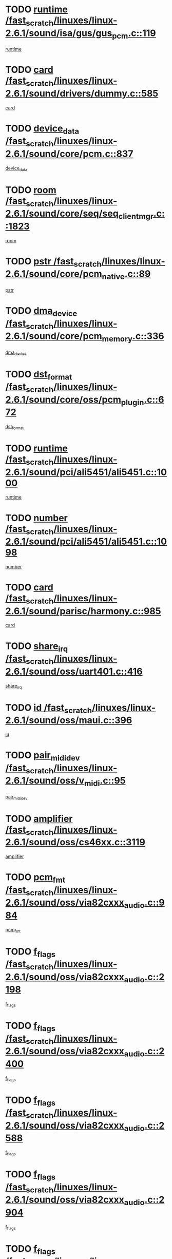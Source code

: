* TODO [[view:/fast_scratch/linuxes/linux-2.6.1/sound/isa/gus/gus_pcm.c::face=ovl-face1::linb=119::colb=5::cole=14][runtime /fast_scratch/linuxes/linux-2.6.1/sound/isa/gus/gus_pcm.c::119]]
[[view:/fast_scratch/linuxes/linux-2.6.1/sound/isa/gus/gus_pcm.c::face=ovl-face2::linb=108::colb=30::cole=39][runtime]]
* TODO [[view:/fast_scratch/linuxes/linux-2.6.1/sound/drivers/dummy.c::face=ovl-face1::linb=585::colb=12::cole=17][card /fast_scratch/linuxes/linux-2.6.1/sound/drivers/dummy.c::585]]
[[view:/fast_scratch/linuxes/linux-2.6.1/sound/drivers/dummy.c::face=ovl-face2::linb=581::colb=20::cole=25][card]]
* TODO [[view:/fast_scratch/linuxes/linux-2.6.1/sound/core/pcm.c::face=ovl-face1::linb=837::colb=27::cole=33][device_data /fast_scratch/linuxes/linux-2.6.1/sound/core/pcm.c::837]]
[[view:/fast_scratch/linuxes/linux-2.6.1/sound/core/pcm.c::face=ovl-face2::linb=835::colb=44::cole=50][device_data]]
* TODO [[view:/fast_scratch/linuxes/linux-2.6.1/sound/core/seq/seq_clientmgr.c::face=ovl-face1::linb=1823::colb=5::cole=15][room /fast_scratch/linuxes/linux-2.6.1/sound/core/seq/seq_clientmgr.c::1823]]
[[view:/fast_scratch/linuxes/linux-2.6.1/sound/core/seq/seq_clientmgr.c::face=ovl-face2::linb=1821::colb=20::cole=30][room]]
* TODO [[view:/fast_scratch/linuxes/linux-2.6.1/sound/core/pcm_native.c::face=ovl-face1::linb=89::colb=12::cole=21][pstr /fast_scratch/linuxes/linux-2.6.1/sound/core/pcm_native.c::89]]
[[view:/fast_scratch/linuxes/linux-2.6.1/sound/core/pcm_native.c::face=ovl-face2::linb=87::colb=23::cole=32][pstr]]
* TODO [[view:/fast_scratch/linuxes/linux-2.6.1/sound/core/pcm_memory.c::face=ovl-face1::linb=336::colb=12::cole=21][dma_device /fast_scratch/linuxes/linux-2.6.1/sound/core/pcm_memory.c::336]]
[[view:/fast_scratch/linuxes/linux-2.6.1/sound/core/pcm_memory.c::face=ovl-face2::linb=335::colb=12::cole=21][dma_device]]
* TODO [[view:/fast_scratch/linuxes/linux-2.6.1/sound/core/oss/pcm_plugin.c::face=ovl-face1::linb=672::colb=6::cole=12][dst_format /fast_scratch/linuxes/linux-2.6.1/sound/core/oss/pcm_plugin.c::672]]
[[view:/fast_scratch/linuxes/linux-2.6.1/sound/core/oss/pcm_plugin.c::face=ovl-face2::linb=666::colb=18::cole=24][dst_format]]
* TODO [[view:/fast_scratch/linuxes/linux-2.6.1/sound/pci/ali5451/ali5451.c::face=ovl-face1::linb=1000::colb=20::cole=37][runtime /fast_scratch/linuxes/linux-2.6.1/sound/pci/ali5451/ali5451.c::1000]]
[[view:/fast_scratch/linuxes/linux-2.6.1/sound/pci/ali5451/ali5451.c::face=ovl-face2::linb=995::colb=11::cole=28][runtime]]
* TODO [[view:/fast_scratch/linuxes/linux-2.6.1/sound/pci/ali5451/ali5451.c::face=ovl-face1::linb=1098::colb=5::cole=11][number /fast_scratch/linuxes/linux-2.6.1/sound/pci/ali5451/ali5451.c::1098]]
[[view:/fast_scratch/linuxes/linux-2.6.1/sound/pci/ali5451/ali5451.c::face=ovl-face2::linb=1097::colb=43::cole=49][number]]
* TODO [[view:/fast_scratch/linuxes/linux-2.6.1/sound/parisc/harmony.c::face=ovl-face1::linb=985::colb=12::cole=19][card /fast_scratch/linuxes/linux-2.6.1/sound/parisc/harmony.c::985]]
[[view:/fast_scratch/linuxes/linux-2.6.1/sound/parisc/harmony.c::face=ovl-face2::linb=982::colb=20::cole=27][card]]
* TODO [[view:/fast_scratch/linuxes/linux-2.6.1/sound/oss/uart401.c::face=ovl-face1::linb=416::colb=5::cole=9][share_irq /fast_scratch/linuxes/linux-2.6.1/sound/oss/uart401.c::416]]
[[view:/fast_scratch/linuxes/linux-2.6.1/sound/oss/uart401.c::face=ovl-face2::linb=414::colb=6::cole=10][share_irq]]
* TODO [[view:/fast_scratch/linuxes/linux-2.6.1/sound/oss/maui.c::face=ovl-face1::linb=396::colb=6::cole=11][id /fast_scratch/linuxes/linux-2.6.1/sound/oss/maui.c::396]]
[[view:/fast_scratch/linuxes/linux-2.6.1/sound/oss/maui.c::face=ovl-face2::linb=394::colb=2::cole=7][id]]
* TODO [[view:/fast_scratch/linuxes/linux-2.6.1/sound/oss/v_midi.c::face=ovl-face1::linb=95::colb=5::cole=9][pair_mididev /fast_scratch/linuxes/linux-2.6.1/sound/oss/v_midi.c::95]]
[[view:/fast_scratch/linuxes/linux-2.6.1/sound/oss/v_midi.c::face=ovl-face2::linb=93::colb=31::cole=35][pair_mididev]]
* TODO [[view:/fast_scratch/linuxes/linux-2.6.1/sound/oss/cs46xx.c::face=ovl-face1::linb=3119::colb=5::cole=9][amplifier /fast_scratch/linuxes/linux-2.6.1/sound/oss/cs46xx.c::3119]]
[[view:/fast_scratch/linuxes/linux-2.6.1/sound/oss/cs46xx.c::face=ovl-face2::linb=3118::colb=9::cole=13][amplifier]]
* TODO [[view:/fast_scratch/linuxes/linux-2.6.1/sound/oss/via82cxxx_audio.c::face=ovl-face1::linb=984::colb=9::cole=13][pcm_fmt /fast_scratch/linuxes/linux-2.6.1/sound/oss/via82cxxx_audio.c::984]]
[[view:/fast_scratch/linuxes/linux-2.6.1/sound/oss/via82cxxx_audio.c::face=ovl-face2::linb=982::colb=3::cole=7][pcm_fmt]]
* TODO [[view:/fast_scratch/linuxes/linux-2.6.1/sound/oss/via82cxxx_audio.c::face=ovl-face1::linb=2198::colb=9::cole=13][f_flags /fast_scratch/linuxes/linux-2.6.1/sound/oss/via82cxxx_audio.c::2198]]
[[view:/fast_scratch/linuxes/linux-2.6.1/sound/oss/via82cxxx_audio.c::face=ovl-face2::linb=2194::colb=17::cole=21][f_flags]]
* TODO [[view:/fast_scratch/linuxes/linux-2.6.1/sound/oss/via82cxxx_audio.c::face=ovl-face1::linb=2400::colb=9::cole=13][f_flags /fast_scratch/linuxes/linux-2.6.1/sound/oss/via82cxxx_audio.c::2400]]
[[view:/fast_scratch/linuxes/linux-2.6.1/sound/oss/via82cxxx_audio.c::face=ovl-face2::linb=2394::colb=17::cole=21][f_flags]]
* TODO [[view:/fast_scratch/linuxes/linux-2.6.1/sound/oss/via82cxxx_audio.c::face=ovl-face1::linb=2588::colb=9::cole=13][f_flags /fast_scratch/linuxes/linux-2.6.1/sound/oss/via82cxxx_audio.c::2588]]
[[view:/fast_scratch/linuxes/linux-2.6.1/sound/oss/via82cxxx_audio.c::face=ovl-face2::linb=2583::colb=17::cole=21][f_flags]]
* TODO [[view:/fast_scratch/linuxes/linux-2.6.1/sound/oss/via82cxxx_audio.c::face=ovl-face1::linb=2904::colb=9::cole=13][f_flags /fast_scratch/linuxes/linux-2.6.1/sound/oss/via82cxxx_audio.c::2904]]
[[view:/fast_scratch/linuxes/linux-2.6.1/sound/oss/via82cxxx_audio.c::face=ovl-face2::linb=2902::colb=17::cole=21][f_flags]]
* TODO [[view:/fast_scratch/linuxes/linux-2.6.1/sound/oss/via82cxxx_audio.c::face=ovl-face1::linb=3358::colb=9::cole=13][f_flags /fast_scratch/linuxes/linux-2.6.1/sound/oss/via82cxxx_audio.c::3358]]
[[view:/fast_scratch/linuxes/linux-2.6.1/sound/oss/via82cxxx_audio.c::face=ovl-face2::linb=3353::colb=17::cole=21][f_flags]]
* TODO [[view:/fast_scratch/linuxes/linux-2.6.1/sound/oss/rme96xx.c::face=ovl-face1::linb=1542::colb=4::cole=7][outchannels /fast_scratch/linuxes/linux-2.6.1/sound/oss/rme96xx.c::1542]]
[[view:/fast_scratch/linuxes/linux-2.6.1/sound/oss/rme96xx.c::face=ovl-face2::linb=1537::colb=17::cole=20][outchannels]]
* TODO [[view:/fast_scratch/linuxes/linux-2.6.1/sound/oss/rme96xx.c::face=ovl-face1::linb=1610::colb=4::cole=7][inchannels /fast_scratch/linuxes/linux-2.6.1/sound/oss/rme96xx.c::1610]]
[[view:/fast_scratch/linuxes/linux-2.6.1/sound/oss/rme96xx.c::face=ovl-face2::linb=1605::colb=17::cole=20][inchannels]]
* TODO [[view:/fast_scratch/linuxes/linux-2.6.1/mm/mprotect.c::face=ovl-face1::linb=119::colb=15::cole=18][vm_mm /fast_scratch/linuxes/linux-2.6.1/mm/mprotect.c::119]]
[[view:/fast_scratch/linuxes/linux-2.6.1/mm/mprotect.c::face=ovl-face2::linb=117::colb=25::cole=28][vm_mm]]
* TODO [[view:/fast_scratch/linuxes/linux-2.6.1/lib/zlib_inflate/inflate.c::face=ovl-face1::linb=56::colb=6::cole=7][workspace /fast_scratch/linuxes/linux-2.6.1/lib/zlib_inflate/inflate.c::56]]
[[view:/fast_scratch/linuxes/linux-2.6.1/lib/zlib_inflate/inflate.c::face=ovl-face2::linb=52::colb=41::cole=42][workspace]]
* TODO [[view:/fast_scratch/linuxes/linux-2.6.1/drivers/ide/ide-disk.c::face=ovl-face1::linb=843::colb=5::cole=10][mult_count /fast_scratch/linuxes/linux-2.6.1/drivers/ide/ide-disk.c::843]]
[[view:/fast_scratch/linuxes/linux-2.6.1/drivers/ide/ide-disk.c::face=ovl-face2::linb=839::colb=10::cole=15][mult_count]]
[[view:/fast_scratch/linuxes/linux-2.6.1/drivers/ide/ide-disk.c::face=ovl-face2::linb=839::colb=30::cole=35][mult_count]]
* TODO [[view:/fast_scratch/linuxes/linux-2.6.1/drivers/ide/ide-tape.c::face=ovl-face1::linb=1853::colb=5::cole=19][next /fast_scratch/linuxes/linux-2.6.1/drivers/ide/ide-tape.c::1853]]
[[view:/fast_scratch/linuxes/linux-2.6.1/drivers/ide/ide-tape.c::face=ovl-face2::linb=1839::colb=26::cole=40][next]]
* TODO [[view:/fast_scratch/linuxes/linux-2.6.1/drivers/ide/ide-io.c::face=ovl-face1::linb=989::colb=5::cole=12][bi_sector /fast_scratch/linuxes/linux-2.6.1/drivers/ide/ide-io.c::989]]
[[view:/fast_scratch/linuxes/linux-2.6.1/drivers/ide/ide-io.c::face=ovl-face2::linb=986::colb=14::cole=21][bi_sector]]
* TODO [[view:/fast_scratch/linuxes/linux-2.6.1/drivers/ide/pci/hpt366.c::face=ovl-face1::linb=684::colb=6::cole=10][channel /fast_scratch/linuxes/linux-2.6.1/drivers/ide/pci/hpt366.c::684]]
[[view:/fast_scratch/linuxes/linux-2.6.1/drivers/ide/pci/hpt366.c::face=ovl-face2::linb=682::colb=28::cole=32][channel]]
* TODO [[view:/fast_scratch/linuxes/linux-2.6.1/drivers/ide/pci/hpt366.c::face=ovl-face1::linb=720::colb=6::cole=10][pci_dev /fast_scratch/linuxes/linux-2.6.1/drivers/ide/pci/hpt366.c::720]]
[[view:/fast_scratch/linuxes/linux-2.6.1/drivers/ide/pci/hpt366.c::face=ovl-face2::linb=716::colb=23::cole=27][pci_dev]]
* TODO [[view:/fast_scratch/linuxes/linux-2.6.1/drivers/ide/pci/pdc202xx_old.c::face=ovl-face1::linb=689::colb=6::cole=10][INB /fast_scratch/linuxes/linux-2.6.1/drivers/ide/pci/pdc202xx_old.c::689]]
[[view:/fast_scratch/linuxes/linux-2.6.1/drivers/ide/pci/pdc202xx_old.c::face=ovl-face2::linb=687::colb=13::cole=17][INB]]
* TODO [[view:/fast_scratch/linuxes/linux-2.6.1/drivers/message/fusion/mptbase.c::face=ovl-face1::linb=602::colb=7::cole=12][u /fast_scratch/linuxes/linux-2.6.1/drivers/message/fusion/mptbase.c::602]]
[[view:/fast_scratch/linuxes/linux-2.6.1/drivers/message/fusion/mptbase.c::face=ovl-face2::linb=550::colb=8::cole=13][u]]
* TODO [[view:/fast_scratch/linuxes/linux-2.6.1/drivers/message/fusion/mptctl.c::face=ovl-face1::linb=357::colb=5::cole=10][ioc /fast_scratch/linuxes/linux-2.6.1/drivers/message/fusion/mptctl.c::357]]
[[view:/fast_scratch/linuxes/linux-2.6.1/drivers/message/fusion/mptctl.c::face=ovl-face2::linb=356::colb=4::cole=9][ioc]]
* TODO [[view:/fast_scratch/linuxes/linux-2.6.1/drivers/message/i2o/i2o_core.c::face=ovl-face1::linb=406::colb=6::cole=14][dev_del_notify /fast_scratch/linuxes/linux-2.6.1/drivers/message/i2o/i2o_core.c::406]]
[[view:/fast_scratch/linuxes/linux-2.6.1/drivers/message/i2o/i2o_core.c::face=ovl-face2::linb=405::colb=3::cole=11][dev_del_notify]]
* TODO [[view:/fast_scratch/linuxes/linux-2.6.1/drivers/message/i2o/i2o_core.c::face=ovl-face1::linb=606::colb=6::cole=21][iop_state /fast_scratch/linuxes/linux-2.6.1/drivers/message/i2o/i2o_core.c::606]]
[[view:/fast_scratch/linuxes/linux-2.6.1/drivers/message/i2o/i2o_core.c::face=ovl-face2::linb=540::colb=4::cole=19][iop_state]]
* TODO [[view:/fast_scratch/linuxes/linux-2.6.1/drivers/acpi/processor.c::face=ovl-face1::linb=949::colb=6::cole=8][throttling /fast_scratch/linuxes/linux-2.6.1/drivers/acpi/processor.c::949]]
[[view:/fast_scratch/linuxes/linux-2.6.1/drivers/acpi/processor.c::face=ovl-face2::linb=945::colb=2::cole=4][throttling]]
[[view:/fast_scratch/linuxes/linux-2.6.1/drivers/acpi/processor.c::face=ovl-face2::linb=946::colb=2::cole=4][throttling]]
[[view:/fast_scratch/linuxes/linux-2.6.1/drivers/acpi/processor.c::face=ovl-face2::linb=947::colb=2::cole=4][throttling]]
* TODO [[view:/fast_scratch/linuxes/linux-2.6.1/drivers/acpi/thermal.c::face=ovl-face1::linb=664::colb=6::cole=8][state /fast_scratch/linuxes/linux-2.6.1/drivers/acpi/thermal.c::664]]
[[view:/fast_scratch/linuxes/linux-2.6.1/drivers/acpi/thermal.c::face=ovl-face2::linb=660::colb=35::cole=37][state]]
* TODO [[view:/fast_scratch/linuxes/linux-2.6.1/drivers/media/dvb/ttpci/av7110.c::face=ovl-face1::linb=4853::colb=13::cole=19][debi_virt /fast_scratch/linuxes/linux-2.6.1/drivers/media/dvb/ttpci/av7110.c::4853]]
[[view:/fast_scratch/linuxes/linux-2.6.1/drivers/media/dvb/ttpci/av7110.c::face=ovl-face2::linb=4665::colb=6::cole=12][debi_virt]]
* TODO [[view:/fast_scratch/linuxes/linux-2.6.1/drivers/s390/block/dasd.c::face=ovl-face1::linb=1000::colb=6::cole=24][ebcname /fast_scratch/linuxes/linux-2.6.1/drivers/s390/block/dasd.c::1000]]
[[view:/fast_scratch/linuxes/linux-2.6.1/drivers/s390/block/dasd.c::face=ovl-face2::linb=953::colb=13::cole=31][ebcname]]
* TODO [[view:/fast_scratch/linuxes/linux-2.6.1/drivers/s390/block/dasd_proc.c::face=ovl-face1::linb=64::colb=5::cole=11][cdev /fast_scratch/linuxes/linux-2.6.1/drivers/s390/block/dasd_proc.c::64]]
[[view:/fast_scratch/linuxes/linux-2.6.1/drivers/s390/block/dasd_proc.c::face=ovl-face2::linb=62::colb=21::cole=27][cdev]]
* TODO [[view:/fast_scratch/linuxes/linux-2.6.1/drivers/s390/block/dasd_proc.c::face=ovl-face1::linb=83::colb=10::cole=16][ro_flag /fast_scratch/linuxes/linux-2.6.1/drivers/s390/block/dasd_proc.c::83]]
[[view:/fast_scratch/linuxes/linux-2.6.1/drivers/s390/block/dasd_proc.c::face=ovl-face2::linb=80::colb=10::cole=16][ro_flag]]
* TODO [[view:/fast_scratch/linuxes/linux-2.6.1/drivers/s390/block/dasd_ioctl.c::face=ovl-face1::linb=403::colb=5::cole=23][fill_info /fast_scratch/linuxes/linux-2.6.1/drivers/s390/block/dasd_ioctl.c::403]]
[[view:/fast_scratch/linuxes/linux-2.6.1/drivers/s390/block/dasd_ioctl.c::face=ovl-face2::linb=375::colb=6::cole=24][fill_info]]
* TODO [[view:/fast_scratch/linuxes/linux-2.6.1/drivers/s390/char/tape_34xx.c::face=ovl-face1::linb=226::colb=6::cole=13][op /fast_scratch/linuxes/linux-2.6.1/drivers/s390/char/tape_34xx.c::226]]
[[view:/fast_scratch/linuxes/linux-2.6.1/drivers/s390/char/tape_34xx.c::face=ovl-face2::linb=222::colb=5::cole=12][op]]
* TODO [[view:/fast_scratch/linuxes/linux-2.6.1/drivers/s390/scsi/zfcp_erp.c::face=ovl-face1::linb=869::colb=5::cole=15][action /fast_scratch/linuxes/linux-2.6.1/drivers/s390/scsi/zfcp_erp.c::869]]
[[view:/fast_scratch/linuxes/linux-2.6.1/drivers/s390/scsi/zfcp_erp.c::face=ovl-face2::linb=867::colb=35::cole=45][action]]
* TODO [[view:/fast_scratch/linuxes/linux-2.6.1/drivers/s390/scsi/zfcp_fsf.c::face=ovl-face1::linb=511::colb=6::cole=19][prefix /fast_scratch/linuxes/linux-2.6.1/drivers/s390/scsi/zfcp_fsf.c::511]]
[[view:/fast_scratch/linuxes/linux-2.6.1/drivers/s390/scsi/zfcp_fsf.c::face=ovl-face2::linb=405::colb=9::cole=22][prefix]]
* TODO [[view:/fast_scratch/linuxes/linux-2.6.1/drivers/s390/net/ctctty.c::face=ovl-face1::linb=493::colb=6::cole=9][name /fast_scratch/linuxes/linux-2.6.1/drivers/s390/net/ctctty.c::493]]
[[view:/fast_scratch/linuxes/linux-2.6.1/drivers/s390/net/ctctty.c::face=ovl-face2::linb=491::colb=34::cole=37][name]]
* TODO [[view:/fast_scratch/linuxes/linux-2.6.1/drivers/s390/net/ctcmain.c::face=ovl-face1::linb=1901::colb=6::cole=8][id /fast_scratch/linuxes/linux-2.6.1/drivers/s390/net/ctcmain.c::1901]]
[[view:/fast_scratch/linuxes/linux-2.6.1/drivers/s390/net/ctcmain.c::face=ovl-face2::linb=1900::colb=21::cole=23][id]]
* TODO [[view:/fast_scratch/linuxes/linux-2.6.1/drivers/s390/net/ctcmain.c::face=ovl-face1::linb=1901::colb=6::cole=8][type /fast_scratch/linuxes/linux-2.6.1/drivers/s390/net/ctcmain.c::1901]]
[[view:/fast_scratch/linuxes/linux-2.6.1/drivers/s390/net/ctcmain.c::face=ovl-face2::linb=1900::colb=29::cole=31][type]]
* TODO [[view:/fast_scratch/linuxes/linux-2.6.1/drivers/s390/net/netiucv.c::face=ovl-face1::linb=555::colb=6::cole=18][priv /fast_scratch/linuxes/linux-2.6.1/drivers/s390/net/netiucv.c::555]]
[[view:/fast_scratch/linuxes/linux-2.6.1/drivers/s390/net/netiucv.c::face=ovl-face2::linb=548::colb=55::cole=67][priv]]
* TODO [[view:/fast_scratch/linuxes/linux-2.6.1/drivers/s390/net/netiucv.c::face=ovl-face1::linb=595::colb=5::cole=9][timer /fast_scratch/linuxes/linux-2.6.1/drivers/s390/net/netiucv.c::595]]
[[view:/fast_scratch/linuxes/linux-2.6.1/drivers/s390/net/netiucv.c::face=ovl-face2::linb=594::colb=15::cole=19][timer]]
* TODO [[view:/fast_scratch/linuxes/linux-2.6.1/drivers/video/cg14.c::face=ovl-face1::linb=434::colb=5::cole=9][prom_node /fast_scratch/linuxes/linux-2.6.1/drivers/video/cg14.c::434]]
[[view:/fast_scratch/linuxes/linux-2.6.1/drivers/video/cg14.c::face=ovl-face2::linb=429::colb=32::cole=36][prom_node]]
* TODO [[view:/fast_scratch/linuxes/linux-2.6.1/drivers/video/aty/aty128fb.c::face=ovl-face1::linb=1765::colb=6::cole=10][par /fast_scratch/linuxes/linux-2.6.1/drivers/video/aty/aty128fb.c::1765]]
[[view:/fast_scratch/linuxes/linux-2.6.1/drivers/video/aty/aty128fb.c::face=ovl-face2::linb=1763::colb=28::cole=32][par]]
* TODO [[view:/fast_scratch/linuxes/linux-2.6.1/drivers/video/matrox/matroxfb_base.c::face=ovl-face1::linb=1889::colb=8::cole=11][node /fast_scratch/linuxes/linux-2.6.1/drivers/video/matrox/matroxfb_base.c::1889]]
[[view:/fast_scratch/linuxes/linux-2.6.1/drivers/video/matrox/matroxfb_base.c::face=ovl-face2::linb=1881::colb=11::cole=14][node]]
* TODO [[view:/fast_scratch/linuxes/linux-2.6.1/drivers/video/riva/fbdev.c::face=ovl-face1::linb=1915::colb=6::cole=10][par /fast_scratch/linuxes/linux-2.6.1/drivers/video/riva/fbdev.c::1915]]
[[view:/fast_scratch/linuxes/linux-2.6.1/drivers/video/riva/fbdev.c::face=ovl-face2::linb=1913::colb=44::cole=48][par]]
* TODO [[view:/fast_scratch/linuxes/linux-2.6.1/drivers/video/console/fbcon.c::face=ovl-face1::linb=745::colb=6::cole=8][vc_num /fast_scratch/linuxes/linux-2.6.1/drivers/video/console/fbcon.c::745]]
[[view:/fast_scratch/linuxes/linux-2.6.1/drivers/video/console/fbcon.c::face=ovl-face2::linb=738::colb=5::cole=7][vc_num]]
* TODO [[view:/fast_scratch/linuxes/linux-2.6.1/drivers/video/tgafb.c::face=ovl-face1::linb=1490::colb=6::cole=10][par /fast_scratch/linuxes/linux-2.6.1/drivers/video/tgafb.c::1490]]
[[view:/fast_scratch/linuxes/linux-2.6.1/drivers/video/tgafb.c::face=ovl-face2::linb=1488::colb=23::cole=27][par]]
* TODO [[view:/fast_scratch/linuxes/linux-2.6.1/drivers/block/ataflop.c::face=ovl-face1::linb=1640::colb=7::cole=10][stretch /fast_scratch/linuxes/linux-2.6.1/drivers/block/ataflop.c::1640]]
[[view:/fast_scratch/linuxes/linux-2.6.1/drivers/block/ataflop.c::face=ovl-face2::linb=1633::colb=2::cole=5][stretch]]
* TODO [[view:/fast_scratch/linuxes/linux-2.6.1/drivers/block/as-iosched.c::face=ovl-face1::linb=1040::colb=6::cole=9][state /fast_scratch/linuxes/linux-2.6.1/drivers/block/as-iosched.c::1040]]
[[view:/fast_scratch/linuxes/linux-2.6.1/drivers/block/as-iosched.c::face=ovl-face2::linb=1037::colb=14::cole=17][state]]
* TODO [[view:/fast_scratch/linuxes/linux-2.6.1/drivers/block/DAC960.c::face=ovl-face1::linb=2308::colb=10::cole=28][SCSI_InquiryData /fast_scratch/linuxes/linux-2.6.1/drivers/block/DAC960.c::2308]]
[[view:/fast_scratch/linuxes/linux-2.6.1/drivers/block/DAC960.c::face=ovl-face2::linb=2301::colb=28::cole=46][SCSI_InquiryData]]
* TODO [[view:/fast_scratch/linuxes/linux-2.6.1/drivers/mtd/maps/integrator-flash.c::face=ovl-face1::linb=146::colb=6::cole=15][owner /fast_scratch/linuxes/linux-2.6.1/drivers/mtd/maps/integrator-flash.c::146]]
[[view:/fast_scratch/linuxes/linux-2.6.1/drivers/mtd/maps/integrator-flash.c::face=ovl-face2::linb=129::colb=1::cole=10][owner]]
* TODO [[view:/fast_scratch/linuxes/linux-2.6.1/drivers/mtd/maps/pcmciamtd.c::face=ovl-face1::linb=857::colb=6::cole=10][next /fast_scratch/linuxes/linux-2.6.1/drivers/mtd/maps/pcmciamtd.c::857]]
[[view:/fast_scratch/linuxes/linux-2.6.1/drivers/mtd/maps/pcmciamtd.c::face=ovl-face2::linb=856::colb=13::cole=17][next]]
* TODO [[view:/fast_scratch/linuxes/linux-2.6.1/drivers/char/n_hdlc.c::face=ovl-face1::linb=235::colb=5::cole=8][write_wait /fast_scratch/linuxes/linux-2.6.1/drivers/char/n_hdlc.c::235]]
[[view:/fast_scratch/linuxes/linux-2.6.1/drivers/char/n_hdlc.c::face=ovl-face2::linb=233::colb=25::cole=28][write_wait]]
* TODO [[view:/fast_scratch/linuxes/linux-2.6.1/drivers/char/esp.c::face=ovl-face1::linb=1238::colb=6::cole=9][name /fast_scratch/linuxes/linux-2.6.1/drivers/char/esp.c::1238]]
[[view:/fast_scratch/linuxes/linux-2.6.1/drivers/char/esp.c::face=ovl-face2::linb=1235::colb=33::cole=36][name]]
* TODO [[view:/fast_scratch/linuxes/linux-2.6.1/drivers/char/esp.c::face=ovl-face1::linb=1283::colb=6::cole=9][name /fast_scratch/linuxes/linux-2.6.1/drivers/char/esp.c::1283]]
[[view:/fast_scratch/linuxes/linux-2.6.1/drivers/char/esp.c::face=ovl-face2::linb=1280::colb=33::cole=36][name]]
* TODO [[view:/fast_scratch/linuxes/linux-2.6.1/drivers/char/amiserial.c::face=ovl-face1::linb=876::colb=6::cole=9][name /fast_scratch/linuxes/linux-2.6.1/drivers/char/amiserial.c::876]]
[[view:/fast_scratch/linuxes/linux-2.6.1/drivers/char/amiserial.c::face=ovl-face2::linb=873::colb=33::cole=36][name]]
* TODO [[view:/fast_scratch/linuxes/linux-2.6.1/drivers/char/amiserial.c::face=ovl-face1::linb=926::colb=6::cole=9][name /fast_scratch/linuxes/linux-2.6.1/drivers/char/amiserial.c::926]]
[[view:/fast_scratch/linuxes/linux-2.6.1/drivers/char/amiserial.c::face=ovl-face2::linb=923::colb=33::cole=36][name]]
* TODO [[view:/fast_scratch/linuxes/linux-2.6.1/drivers/char/amiserial.c::face=ovl-face1::linb=2157::colb=5::cole=9][tlet /fast_scratch/linuxes/linux-2.6.1/drivers/char/amiserial.c::2157]]
[[view:/fast_scratch/linuxes/linux-2.6.1/drivers/char/amiserial.c::face=ovl-face2::linb=2151::colb=15::cole=19][tlet]]
* TODO [[view:/fast_scratch/linuxes/linux-2.6.1/drivers/char/amiserial.c::face=ovl-face1::linb=633::colb=5::cole=14][termios /fast_scratch/linuxes/linux-2.6.1/drivers/char/amiserial.c::633]]
[[view:/fast_scratch/linuxes/linux-2.6.1/drivers/char/amiserial.c::face=ovl-face2::linb=629::colb=5::cole=14][termios]]
* TODO [[view:/fast_scratch/linuxes/linux-2.6.1/drivers/char/riscom8.c::face=ovl-face1::linb=1160::colb=6::cole=9][name /fast_scratch/linuxes/linux-2.6.1/drivers/char/riscom8.c::1160]]
[[view:/fast_scratch/linuxes/linux-2.6.1/drivers/char/riscom8.c::face=ovl-face2::linb=1155::colb=29::cole=32][name]]
* TODO [[view:/fast_scratch/linuxes/linux-2.6.1/drivers/char/riscom8.c::face=ovl-face1::linb=1234::colb=6::cole=9][name /fast_scratch/linuxes/linux-2.6.1/drivers/char/riscom8.c::1234]]
[[view:/fast_scratch/linuxes/linux-2.6.1/drivers/char/riscom8.c::face=ovl-face2::linb=1231::colb=29::cole=32][name]]
* TODO [[view:/fast_scratch/linuxes/linux-2.6.1/drivers/char/ipmi/ipmi_msghandler.c::face=ovl-face1::linb=867::colb=6::cole=10][addr_type /fast_scratch/linuxes/linux-2.6.1/drivers/char/ipmi/ipmi_msghandler.c::867]]
[[view:/fast_scratch/linuxes/linux-2.6.1/drivers/char/ipmi/ipmi_msghandler.c::face=ovl-face2::linb=858::colb=13::cole=17][addr_type]]
[[view:/fast_scratch/linuxes/linux-2.6.1/drivers/char/ipmi/ipmi_msghandler.c::face=ovl-face2::linb=859::colb=9::cole=13][addr_type]]
* TODO [[view:/fast_scratch/linuxes/linux-2.6.1/drivers/char/drm/radeon_state.c::face=ovl-face1::linb=1388::colb=7::cole=15][sarea_priv /fast_scratch/linuxes/linux-2.6.1/drivers/char/drm/radeon_state.c::1388]]
[[view:/fast_scratch/linuxes/linux-2.6.1/drivers/char/drm/radeon_state.c::face=ovl-face2::linb=1380::colb=34::cole=42][sarea_priv]]
* TODO [[view:/fast_scratch/linuxes/linux-2.6.1/drivers/char/drm/radeon_state.c::face=ovl-face1::linb=1473::colb=7::cole=15][sarea_priv /fast_scratch/linuxes/linux-2.6.1/drivers/char/drm/radeon_state.c::1473]]
[[view:/fast_scratch/linuxes/linux-2.6.1/drivers/char/drm/radeon_state.c::face=ovl-face2::linb=1464::colb=34::cole=42][sarea_priv]]
* TODO [[view:/fast_scratch/linuxes/linux-2.6.1/drivers/char/drm/radeon_state.c::face=ovl-face1::linb=1698::colb=7::cole=15][sarea_priv /fast_scratch/linuxes/linux-2.6.1/drivers/char/drm/radeon_state.c::1698]]
[[view:/fast_scratch/linuxes/linux-2.6.1/drivers/char/drm/radeon_state.c::face=ovl-face2::linb=1689::colb=34::cole=42][sarea_priv]]
* TODO [[view:/fast_scratch/linuxes/linux-2.6.1/drivers/char/cyclades.c::face=ovl-face1::linb=2744::colb=9::cole=13][line /fast_scratch/linuxes/linux-2.6.1/drivers/char/cyclades.c::2744]]
[[view:/fast_scratch/linuxes/linux-2.6.1/drivers/char/cyclades.c::face=ovl-face2::linb=2741::colb=36::cole=40][line]]
* TODO [[view:/fast_scratch/linuxes/linux-2.6.1/drivers/char/cyclades.c::face=ovl-face1::linb=3166::colb=8::cole=17][termios /fast_scratch/linuxes/linux-2.6.1/drivers/char/cyclades.c::3166]]
[[view:/fast_scratch/linuxes/linux-2.6.1/drivers/char/cyclades.c::face=ovl-face2::linb=3161::colb=12::cole=21][termios]]
* TODO [[view:/fast_scratch/linuxes/linux-2.6.1/drivers/char/cyclades.c::face=ovl-face1::linb=2902::colb=9::cole=12][name /fast_scratch/linuxes/linux-2.6.1/drivers/char/cyclades.c::2902]]
[[view:/fast_scratch/linuxes/linux-2.6.1/drivers/char/cyclades.c::face=ovl-face2::linb=2898::colb=36::cole=39][name]]
* TODO [[view:/fast_scratch/linuxes/linux-2.6.1/drivers/char/cyclades.c::face=ovl-face1::linb=2987::colb=9::cole=12][name /fast_scratch/linuxes/linux-2.6.1/drivers/char/cyclades.c::2987]]
[[view:/fast_scratch/linuxes/linux-2.6.1/drivers/char/cyclades.c::face=ovl-face2::linb=2984::colb=36::cole=39][name]]
* TODO [[view:/fast_scratch/linuxes/linux-2.6.1/drivers/char/isicom.c::face=ovl-face1::linb=1075::colb=6::cole=10][card /fast_scratch/linuxes/linux-2.6.1/drivers/char/isicom.c::1075]]
[[view:/fast_scratch/linuxes/linux-2.6.1/drivers/char/isicom.c::face=ovl-face2::linb=1072::colb=27::cole=31][card]]
* TODO [[view:/fast_scratch/linuxes/linux-2.6.1/drivers/char/isicom.c::face=ovl-face1::linb=1156::colb=6::cole=9][name /fast_scratch/linuxes/linux-2.6.1/drivers/char/isicom.c::1156]]
[[view:/fast_scratch/linuxes/linux-2.6.1/drivers/char/isicom.c::face=ovl-face2::linb=1153::colb=33::cole=36][name]]
* TODO [[view:/fast_scratch/linuxes/linux-2.6.1/drivers/char/isicom.c::face=ovl-face1::linb=1214::colb=6::cole=9][name /fast_scratch/linuxes/linux-2.6.1/drivers/char/isicom.c::1214]]
[[view:/fast_scratch/linuxes/linux-2.6.1/drivers/char/isicom.c::face=ovl-face2::linb=1211::colb=33::cole=36][name]]
* TODO [[view:/fast_scratch/linuxes/linux-2.6.1/drivers/char/synclink.c::face=ovl-face1::linb=2069::colb=6::cole=9][name /fast_scratch/linuxes/linux-2.6.1/drivers/char/synclink.c::2069]]
[[view:/fast_scratch/linuxes/linux-2.6.1/drivers/char/synclink.c::face=ovl-face2::linb=2066::colb=31::cole=34][name]]
* TODO [[view:/fast_scratch/linuxes/linux-2.6.1/drivers/char/synclink.c::face=ovl-face1::linb=2160::colb=6::cole=9][name /fast_scratch/linuxes/linux-2.6.1/drivers/char/synclink.c::2160]]
[[view:/fast_scratch/linuxes/linux-2.6.1/drivers/char/synclink.c::face=ovl-face2::linb=2157::colb=31::cole=34][name]]
* TODO [[view:/fast_scratch/linuxes/linux-2.6.1/drivers/char/synclink.c::face=ovl-face1::linb=1393::colb=9::cole=18][hw_stopped /fast_scratch/linuxes/linux-2.6.1/drivers/char/synclink.c::1393]]
[[view:/fast_scratch/linuxes/linux-2.6.1/drivers/char/synclink.c::face=ovl-face2::linb=1389::colb=7::cole=16][hw_stopped]]
* TODO [[view:/fast_scratch/linuxes/linux-2.6.1/drivers/char/synclink.c::face=ovl-face1::linb=1403::colb=9::cole=18][hw_stopped /fast_scratch/linuxes/linux-2.6.1/drivers/char/synclink.c::1403]]
[[view:/fast_scratch/linuxes/linux-2.6.1/drivers/char/synclink.c::face=ovl-face2::linb=1389::colb=7::cole=16][hw_stopped]]
* TODO [[view:/fast_scratch/linuxes/linux-2.6.1/drivers/char/mxser.c::face=ovl-face1::linb=831::colb=6::cole=9][driver_data /fast_scratch/linuxes/linux-2.6.1/drivers/char/mxser.c::831]]
[[view:/fast_scratch/linuxes/linux-2.6.1/drivers/char/mxser.c::face=ovl-face2::linb=828::colb=53::cole=56][driver_data]]
* TODO [[view:/fast_scratch/linuxes/linux-2.6.1/drivers/char/mxser.c::face=ovl-face1::linb=899::colb=6::cole=9][driver_data /fast_scratch/linuxes/linux-2.6.1/drivers/char/mxser.c::899]]
[[view:/fast_scratch/linuxes/linux-2.6.1/drivers/char/mxser.c::face=ovl-face2::linb=896::colb=53::cole=56][driver_data]]
* TODO [[view:/fast_scratch/linuxes/linux-2.6.1/drivers/char/serial167.c::face=ovl-face1::linb=1168::colb=9::cole=12][name /fast_scratch/linuxes/linux-2.6.1/drivers/char/serial167.c::1168]]
[[view:/fast_scratch/linuxes/linux-2.6.1/drivers/char/serial167.c::face=ovl-face2::linb=1165::colb=36::cole=39][name]]
* TODO [[view:/fast_scratch/linuxes/linux-2.6.1/drivers/char/serial167.c::face=ovl-face1::linb=1234::colb=9::cole=12][name /fast_scratch/linuxes/linux-2.6.1/drivers/char/serial167.c::1234]]
[[view:/fast_scratch/linuxes/linux-2.6.1/drivers/char/serial167.c::face=ovl-face2::linb=1230::colb=36::cole=39][name]]
* TODO [[view:/fast_scratch/linuxes/linux-2.6.1/drivers/char/serial167.c::face=ovl-face1::linb=1146::colb=5::cole=14][termios /fast_scratch/linuxes/linux-2.6.1/drivers/char/serial167.c::1146]]
[[view:/fast_scratch/linuxes/linux-2.6.1/drivers/char/serial167.c::face=ovl-face2::linb=930::colb=12::cole=21][termios]]
* TODO [[view:/fast_scratch/linuxes/linux-2.6.1/drivers/char/specialix.c::face=ovl-face1::linb=1501::colb=6::cole=9][name /fast_scratch/linuxes/linux-2.6.1/drivers/char/specialix.c::1501]]
[[view:/fast_scratch/linuxes/linux-2.6.1/drivers/char/specialix.c::face=ovl-face2::linb=1496::colb=29::cole=32][name]]
* TODO [[view:/fast_scratch/linuxes/linux-2.6.1/drivers/char/specialix.c::face=ovl-face1::linb=1573::colb=6::cole=9][name /fast_scratch/linuxes/linux-2.6.1/drivers/char/specialix.c::1573]]
[[view:/fast_scratch/linuxes/linux-2.6.1/drivers/char/specialix.c::face=ovl-face2::linb=1570::colb=29::cole=32][name]]
* TODO [[view:/fast_scratch/linuxes/linux-2.6.1/drivers/char/pcmcia/synclink_cs.c::face=ovl-face1::linb=1747::colb=6::cole=9][driver_data /fast_scratch/linuxes/linux-2.6.1/drivers/char/pcmcia/synclink_cs.c::1747]]
[[view:/fast_scratch/linuxes/linux-2.6.1/drivers/char/pcmcia/synclink_cs.c::face=ovl-face2::linb=1739::colb=36::cole=39][driver_data]]
* TODO [[view:/fast_scratch/linuxes/linux-2.6.1/drivers/char/pcmcia/synclink_cs.c::face=ovl-face1::linb=1679::colb=6::cole=9][name /fast_scratch/linuxes/linux-2.6.1/drivers/char/pcmcia/synclink_cs.c::1679]]
[[view:/fast_scratch/linuxes/linux-2.6.1/drivers/char/pcmcia/synclink_cs.c::face=ovl-face2::linb=1676::colb=33::cole=36][name]]
* TODO [[view:/fast_scratch/linuxes/linux-2.6.1/drivers/char/pcmcia/synclink_cs.c::face=ovl-face1::linb=1242::colb=8::cole=17][hw_stopped /fast_scratch/linuxes/linux-2.6.1/drivers/char/pcmcia/synclink_cs.c::1242]]
[[view:/fast_scratch/linuxes/linux-2.6.1/drivers/char/pcmcia/synclink_cs.c::face=ovl-face2::linb=1238::colb=6::cole=15][hw_stopped]]
* TODO [[view:/fast_scratch/linuxes/linux-2.6.1/drivers/char/pcmcia/synclink_cs.c::face=ovl-face1::linb=1252::colb=8::cole=17][hw_stopped /fast_scratch/linuxes/linux-2.6.1/drivers/char/pcmcia/synclink_cs.c::1252]]
[[view:/fast_scratch/linuxes/linux-2.6.1/drivers/char/pcmcia/synclink_cs.c::face=ovl-face2::linb=1238::colb=6::cole=15][hw_stopped]]
* TODO [[view:/fast_scratch/linuxes/linux-2.6.1/drivers/char/ip2main.c::face=ovl-face1::linb=1569::colb=7::cole=10][closing /fast_scratch/linuxes/linux-2.6.1/drivers/char/ip2main.c::1569]]
[[view:/fast_scratch/linuxes/linux-2.6.1/drivers/char/ip2main.c::face=ovl-face2::linb=1549::colb=1::cole=4][closing]]
* TODO [[view:/fast_scratch/linuxes/linux-2.6.1/drivers/char/vme_scc.c::face=ovl-face1::linb=547::colb=5::cole=17][hw_stopped /fast_scratch/linuxes/linux-2.6.1/drivers/char/vme_scc.c::547]]
[[view:/fast_scratch/linuxes/linux-2.6.1/drivers/char/vme_scc.c::face=ovl-face2::linb=541::colb=3::cole=15][hw_stopped]]
* TODO [[view:/fast_scratch/linuxes/linux-2.6.1/drivers/char/vme_scc.c::face=ovl-face1::linb=547::colb=5::cole=17][stopped /fast_scratch/linuxes/linux-2.6.1/drivers/char/vme_scc.c::547]]
[[view:/fast_scratch/linuxes/linux-2.6.1/drivers/char/vme_scc.c::face=ovl-face2::linb=540::colb=33::cole=45][stopped]]
* TODO [[view:/fast_scratch/linuxes/linux-2.6.1/drivers/char/synclinkmp.c::face=ovl-face1::linb=993::colb=6::cole=9][name /fast_scratch/linuxes/linux-2.6.1/drivers/char/synclinkmp.c::993]]
[[view:/fast_scratch/linuxes/linux-2.6.1/drivers/char/synclinkmp.c::face=ovl-face2::linb=990::colb=24::cole=27][name]]
* TODO [[view:/fast_scratch/linuxes/linux-2.6.1/drivers/char/synclinkmp.c::face=ovl-face1::linb=1082::colb=6::cole=9][name /fast_scratch/linuxes/linux-2.6.1/drivers/char/synclinkmp.c::1082]]
[[view:/fast_scratch/linuxes/linux-2.6.1/drivers/char/synclinkmp.c::face=ovl-face2::linb=1079::colb=24::cole=27][name]]
* TODO [[view:/fast_scratch/linuxes/linux-2.6.1/drivers/char/ser_a2232.c::face=ovl-face1::linb=605::colb=56::cole=68][hw_stopped /fast_scratch/linuxes/linux-2.6.1/drivers/char/ser_a2232.c::605]]
[[view:/fast_scratch/linuxes/linux-2.6.1/drivers/char/ser_a2232.c::face=ovl-face2::linb=591::colb=7::cole=19][hw_stopped]]
* TODO [[view:/fast_scratch/linuxes/linux-2.6.1/drivers/char/ser_a2232.c::face=ovl-face1::linb=605::colb=56::cole=68][stopped /fast_scratch/linuxes/linux-2.6.1/drivers/char/ser_a2232.c::605]]
[[view:/fast_scratch/linuxes/linux-2.6.1/drivers/char/ser_a2232.c::face=ovl-face2::linb=590::colb=7::cole=19][stopped]]
* TODO [[view:/fast_scratch/linuxes/linux-2.6.1/drivers/char/dz.c::face=ovl-face1::linb=688::colb=6::cole=9][driver_data /fast_scratch/linuxes/linux-2.6.1/drivers/char/dz.c::688]]
[[view:/fast_scratch/linuxes/linux-2.6.1/drivers/char/dz.c::face=ovl-face2::linb=684::colb=46::cole=49][driver_data]]
* TODO [[view:/fast_scratch/linuxes/linux-2.6.1/drivers/scsi/ini9100u.c::face=ovl-face1::linb=715::colb=5::cole=9][result /fast_scratch/linuxes/linux-2.6.1/drivers/scsi/ini9100u.c::715]]
[[view:/fast_scratch/linuxes/linux-2.6.1/drivers/scsi/ini9100u.c::face=ovl-face2::linb=713::colb=1::cole=5][result]]
* TODO [[view:/fast_scratch/linuxes/linux-2.6.1/drivers/scsi/eata_pio.c::face=ovl-face1::linb=500::colb=6::cole=8][pid /fast_scratch/linuxes/linux-2.6.1/drivers/scsi/eata_pio.c::500]]
[[view:/fast_scratch/linuxes/linux-2.6.1/drivers/scsi/eata_pio.c::face=ovl-face2::linb=498::colb=73::cole=75][pid]]
* TODO [[view:/fast_scratch/linuxes/linux-2.6.1/drivers/scsi/ncr53c8xx.c::face=ovl-face1::linb=5904::colb=7::cole=9][lp /fast_scratch/linuxes/linux-2.6.1/drivers/scsi/ncr53c8xx.c::5904]]
[[view:/fast_scratch/linuxes/linux-2.6.1/drivers/scsi/ncr53c8xx.c::face=ovl-face2::linb=5898::colb=12::cole=14][lp]]
* TODO [[view:/fast_scratch/linuxes/linux-2.6.1/drivers/scsi/ncr53c8xx.c::face=ovl-face1::linb=4991::colb=5::cole=12][link_ccb /fast_scratch/linuxes/linux-2.6.1/drivers/scsi/ncr53c8xx.c::4991]]
[[view:/fast_scratch/linuxes/linux-2.6.1/drivers/scsi/ncr53c8xx.c::face=ovl-face2::linb=4956::colb=12::cole=19][link_ccb]]
* TODO [[view:/fast_scratch/linuxes/linux-2.6.1/drivers/scsi/arm/acornscsi.c::face=ovl-face1::linb=2254::colb=29::cole=40][device /fast_scratch/linuxes/linux-2.6.1/drivers/scsi/arm/acornscsi.c::2254]]
[[view:/fast_scratch/linuxes/linux-2.6.1/drivers/scsi/arm/acornscsi.c::face=ovl-face2::linb=2209::colb=12::cole=23][device]]
* TODO [[view:/fast_scratch/linuxes/linux-2.6.1/drivers/scsi/fdomain.c::face=ovl-face1::linb=947::colb=30::cole=34][dev /fast_scratch/linuxes/linux-2.6.1/drivers/scsi/fdomain.c::947]]
[[view:/fast_scratch/linuxes/linux-2.6.1/drivers/scsi/fdomain.c::face=ovl-face2::linb=935::colb=27::cole=31][dev]]
* TODO [[view:/fast_scratch/linuxes/linux-2.6.1/drivers/scsi/imm.c::face=ovl-face1::linb=873::colb=9::cole=12][device /fast_scratch/linuxes/linux-2.6.1/drivers/scsi/imm.c::873]]
[[view:/fast_scratch/linuxes/linux-2.6.1/drivers/scsi/imm.c::face=ovl-face2::linb=870::colb=29::cole=32][device]]
* TODO [[view:/fast_scratch/linuxes/linux-2.6.1/drivers/scsi/sg.c::face=ovl-face1::linb=1309::colb=12::cole=15][header /fast_scratch/linuxes/linux-2.6.1/drivers/scsi/sg.c::1309]]
[[view:/fast_scratch/linuxes/linux-2.6.1/drivers/scsi/sg.c::face=ovl-face2::linb=1269::colb=1::cole=4][header]]
[[view:/fast_scratch/linuxes/linux-2.6.1/drivers/scsi/sg.c::face=ovl-face2::linb=1270::colb=34::cole=37][header]]
* TODO [[view:/fast_scratch/linuxes/linux-2.6.1/drivers/scsi/sg.c::face=ovl-face1::linb=1184::colb=18::cole=21][vm_start /fast_scratch/linuxes/linux-2.6.1/drivers/scsi/sg.c::1184]]
[[view:/fast_scratch/linuxes/linux-2.6.1/drivers/scsi/sg.c::face=ovl-face2::linb=1181::colb=38::cole=41][vm_start]]
* TODO [[view:/fast_scratch/linuxes/linux-2.6.1/drivers/scsi/sg.c::face=ovl-face1::linb=1184::colb=18::cole=21][vm_end /fast_scratch/linuxes/linux-2.6.1/drivers/scsi/sg.c::1184]]
[[view:/fast_scratch/linuxes/linux-2.6.1/drivers/scsi/sg.c::face=ovl-face2::linb=1181::colb=24::cole=27][vm_end]]
* TODO [[view:/fast_scratch/linuxes/linux-2.6.1/drivers/scsi/fd_mcs.c::face=ovl-face1::linb=1312::colb=5::cole=10][device /fast_scratch/linuxes/linux-2.6.1/drivers/scsi/fd_mcs.c::1312]]
[[view:/fast_scratch/linuxes/linux-2.6.1/drivers/scsi/fd_mcs.c::face=ovl-face2::linb=1305::colb=27::cole=32][device]]
* TODO [[view:/fast_scratch/linuxes/linux-2.6.1/drivers/scsi/fd_mcs.c::face=ovl-face1::linb=1196::colb=6::cole=11][host /fast_scratch/linuxes/linux-2.6.1/drivers/scsi/fd_mcs.c::1196]]
[[view:/fast_scratch/linuxes/linux-2.6.1/drivers/scsi/fd_mcs.c::face=ovl-face2::linb=1194::colb=27::cole=32][host]]
* TODO [[view:/fast_scratch/linuxes/linux-2.6.1/drivers/scsi/cpqfcTSworker.c::face=ovl-face1::linb=2893::colb=40::cole=58][hostdata /fast_scratch/linuxes/linux-2.6.1/drivers/scsi/cpqfcTSworker.c::2893]]
[[view:/fast_scratch/linuxes/linux-2.6.1/drivers/scsi/cpqfcTSworker.c::face=ovl-face2::linb=2891::colb=20::cole=38][hostdata]]
* TODO [[view:/fast_scratch/linuxes/linux-2.6.1/drivers/scsi/pci2220i.c::face=ovl-face1::linb=1353::colb=6::cole=21][device /fast_scratch/linuxes/linux-2.6.1/drivers/scsi/pci2220i.c::1353]]
[[view:/fast_scratch/linuxes/linux-2.6.1/drivers/scsi/pci2220i.c::face=ovl-face2::linb=1337::colb=26::cole=41][device]]
* TODO [[view:/fast_scratch/linuxes/linux-2.6.1/drivers/scsi/libata-core.c::face=ovl-face1::linb=2098::colb=8::cole=10][scsicmd /fast_scratch/linuxes/linux-2.6.1/drivers/scsi/libata-core.c::2098]]
[[view:/fast_scratch/linuxes/linux-2.6.1/drivers/scsi/libata-core.c::face=ovl-face2::linb=2095::colb=25::cole=27][scsicmd]]
* TODO [[view:/fast_scratch/linuxes/linux-2.6.1/drivers/scsi/dpt_i2o.c::face=ovl-face1::linb=2442::colb=10::cole=25][online /fast_scratch/linuxes/linux-2.6.1/drivers/scsi/dpt_i2o.c::2442]]
[[view:/fast_scratch/linuxes/linux-2.6.1/drivers/scsi/dpt_i2o.c::face=ovl-face2::linb=2439::colb=8::cole=23][online]]
* TODO [[view:/fast_scratch/linuxes/linux-2.6.1/drivers/scsi/dpt_i2o.c::face=ovl-face1::linb=2450::colb=10::cole=25][online /fast_scratch/linuxes/linux-2.6.1/drivers/scsi/dpt_i2o.c::2450]]
[[view:/fast_scratch/linuxes/linux-2.6.1/drivers/scsi/dpt_i2o.c::face=ovl-face2::linb=2439::colb=8::cole=23][online]]
* TODO [[view:/fast_scratch/linuxes/linux-2.6.1/drivers/scsi/tmscsim.c::face=ovl-face1::linb=1546::colb=11::cole=25][pcmd /fast_scratch/linuxes/linux-2.6.1/drivers/scsi/tmscsim.c::1546]]
[[view:/fast_scratch/linuxes/linux-2.6.1/drivers/scsi/tmscsim.c::face=ovl-face2::linb=1543::colb=8::cole=22][pcmd]]
* TODO [[view:/fast_scratch/linuxes/linux-2.6.1/drivers/scsi/3w-xxxx.c::face=ovl-face1::linb=1233::colb=7::cole=13][registers /fast_scratch/linuxes/linux-2.6.1/drivers/scsi/3w-xxxx.c::1233]]
[[view:/fast_scratch/linuxes/linux-2.6.1/drivers/scsi/3w-xxxx.c::face=ovl-face2::linb=1183::colb=26::cole=32][registers]]
* TODO [[view:/fast_scratch/linuxes/linux-2.6.1/drivers/scsi/ips.c::face=ovl-face1::linb=2861::colb=7::cole=20][cmnd /fast_scratch/linuxes/linux-2.6.1/drivers/scsi/ips.c::2861]]
[[view:/fast_scratch/linuxes/linux-2.6.1/drivers/scsi/ips.c::face=ovl-face2::linb=2842::colb=28::cole=41][cmnd]]
* TODO [[view:/fast_scratch/linuxes/linux-2.6.1/drivers/scsi/ips.c::face=ovl-face1::linb=2873::colb=7::cole=20][cmnd /fast_scratch/linuxes/linux-2.6.1/drivers/scsi/ips.c::2873]]
[[view:/fast_scratch/linuxes/linux-2.6.1/drivers/scsi/ips.c::face=ovl-face2::linb=2842::colb=28::cole=41][cmnd]]
* TODO [[view:/fast_scratch/linuxes/linux-2.6.1/drivers/scsi/ips.c::face=ovl-face1::linb=3463::colb=8::cole=21][cmnd /fast_scratch/linuxes/linux-2.6.1/drivers/scsi/ips.c::3463]]
[[view:/fast_scratch/linuxes/linux-2.6.1/drivers/scsi/ips.c::face=ovl-face2::linb=3449::colb=29::cole=42][cmnd]]
* TODO [[view:/fast_scratch/linuxes/linux-2.6.1/drivers/scsi/ips.c::face=ovl-face1::linb=3471::colb=8::cole=21][cmnd /fast_scratch/linuxes/linux-2.6.1/drivers/scsi/ips.c::3471]]
[[view:/fast_scratch/linuxes/linux-2.6.1/drivers/scsi/ips.c::face=ovl-face2::linb=3449::colb=29::cole=42][cmnd]]
* TODO [[view:/fast_scratch/linuxes/linux-2.6.1/drivers/scsi/53c7xx.c::face=ovl-face1::linb=3074::colb=4::cole=15][host /fast_scratch/linuxes/linux-2.6.1/drivers/scsi/53c7xx.c::3074]]
[[view:/fast_scratch/linuxes/linux-2.6.1/drivers/scsi/53c7xx.c::face=ovl-face2::linb=3052::colb=29::cole=40][host]]
* TODO [[view:/fast_scratch/linuxes/linux-2.6.1/drivers/atm/he.c::face=ovl-face1::linb=2011::colb=7::cole=15][vci /fast_scratch/linuxes/linux-2.6.1/drivers/atm/he.c::2011]]
[[view:/fast_scratch/linuxes/linux-2.6.1/drivers/atm/he.c::face=ovl-face2::linb=2010::colb=36::cole=44][vci]]
* TODO [[view:/fast_scratch/linuxes/linux-2.6.1/drivers/atm/he.c::face=ovl-face1::linb=2011::colb=7::cole=15][vpi /fast_scratch/linuxes/linux-2.6.1/drivers/atm/he.c::2011]]
[[view:/fast_scratch/linuxes/linux-2.6.1/drivers/atm/he.c::face=ovl-face2::linb=2010::colb=21::cole=29][vpi]]
* TODO [[view:/fast_scratch/linuxes/linux-2.6.1/drivers/atm/he.c::face=ovl-face1::linb=2549::colb=6::cole=12][tx_waitq /fast_scratch/linuxes/linux-2.6.1/drivers/atm/he.c::2549]]
[[view:/fast_scratch/linuxes/linux-2.6.1/drivers/atm/he.c::face=ovl-face2::linb=2367::colb=22::cole=28][tx_waitq]]
* TODO [[view:/fast_scratch/linuxes/linux-2.6.1/drivers/md/md.c::face=ovl-face1::linb=2777::colb=6::cole=10][bdev /fast_scratch/linuxes/linux-2.6.1/drivers/md/md.c::2777]]
[[view:/fast_scratch/linuxes/linux-2.6.1/drivers/md/md.c::face=ovl-face2::linb=2768::colb=8::cole=12][bdev]]
[[view:/fast_scratch/linuxes/linux-2.6.1/drivers/md/md.c::face=ovl-face2::linb=2768::colb=35::cole=39][bdev]]
* TODO [[view:/fast_scratch/linuxes/linux-2.6.1/drivers/cpufreq/cpufreq.c::face=ovl-face1::linb=125::colb=7::cole=21][setpolicy /fast_scratch/linuxes/linux-2.6.1/drivers/cpufreq/cpufreq.c::125]]
[[view:/fast_scratch/linuxes/linux-2.6.1/drivers/cpufreq/cpufreq.c::face=ovl-face2::linb=113::colb=5::cole=19][setpolicy]]
* TODO [[view:/fast_scratch/linuxes/linux-2.6.1/drivers/isdn/hisax/l3dss1.c::face=ovl-face1::linb=2224::colb=15::cole=17][prot /fast_scratch/linuxes/linux-2.6.1/drivers/isdn/hisax/l3dss1.c::2224]]
[[view:/fast_scratch/linuxes/linux-2.6.1/drivers/isdn/hisax/l3dss1.c::face=ovl-face2::linb=2220::colb=7::cole=9][prot]]
* TODO [[view:/fast_scratch/linuxes/linux-2.6.1/drivers/isdn/hisax/l3dss1.c::face=ovl-face1::linb=2229::colb=11::cole=13][prot /fast_scratch/linuxes/linux-2.6.1/drivers/isdn/hisax/l3dss1.c::2229]]
[[view:/fast_scratch/linuxes/linux-2.6.1/drivers/isdn/hisax/l3dss1.c::face=ovl-face2::linb=2220::colb=7::cole=9][prot]]
* TODO [[view:/fast_scratch/linuxes/linux-2.6.1/drivers/isdn/hisax/l3ni1.c::face=ovl-face1::linb=2079::colb=15::cole=17][prot /fast_scratch/linuxes/linux-2.6.1/drivers/isdn/hisax/l3ni1.c::2079]]
[[view:/fast_scratch/linuxes/linux-2.6.1/drivers/isdn/hisax/l3ni1.c::face=ovl-face2::linb=2075::colb=7::cole=9][prot]]
* TODO [[view:/fast_scratch/linuxes/linux-2.6.1/drivers/isdn/hisax/l3ni1.c::face=ovl-face1::linb=2084::colb=11::cole=13][prot /fast_scratch/linuxes/linux-2.6.1/drivers/isdn/hisax/l3ni1.c::2084]]
[[view:/fast_scratch/linuxes/linux-2.6.1/drivers/isdn/hisax/l3ni1.c::face=ovl-face2::linb=2075::colb=7::cole=9][prot]]
* TODO [[view:/fast_scratch/linuxes/linux-2.6.1/drivers/isdn/hardware/eicon/debug.c::face=ovl-face1::linb=1754::colb=12::cole=30][DivaSTraceLibraryStop /fast_scratch/linuxes/linux-2.6.1/drivers/isdn/hardware/eicon/debug.c::1754]]
[[view:/fast_scratch/linuxes/linux-2.6.1/drivers/isdn/hardware/eicon/debug.c::face=ovl-face2::linb=1750::colb=13::cole=31][DivaSTraceLibraryStop]]
* TODO [[view:/fast_scratch/linuxes/linux-2.6.1/drivers/ieee1394/eth1394.c::face=ovl-face1::linb=503::colb=6::cole=13][priv /fast_scratch/linuxes/linux-2.6.1/drivers/ieee1394/eth1394.c::503]]
[[view:/fast_scratch/linuxes/linux-2.6.1/drivers/ieee1394/eth1394.c::face=ovl-face2::linb=499::colb=53::cole=60][priv]]
* TODO [[view:/fast_scratch/linuxes/linux-2.6.1/drivers/serial/mcfserial.c::face=ovl-face1::linb=737::colb=6::cole=9][name /fast_scratch/linuxes/linux-2.6.1/drivers/serial/mcfserial.c::737]]
[[view:/fast_scratch/linuxes/linux-2.6.1/drivers/serial/mcfserial.c::face=ovl-face2::linb=734::colb=33::cole=36][name]]
* TODO [[view:/fast_scratch/linuxes/linux-2.6.1/drivers/serial/serial_core.c::face=ovl-face1::linb=532::colb=5::cole=8][driver_data /fast_scratch/linuxes/linux-2.6.1/drivers/serial/serial_core.c::532]]
[[view:/fast_scratch/linuxes/linux-2.6.1/drivers/serial/serial_core.c::face=ovl-face2::linb=530::colb=28::cole=31][driver_data]]
* TODO [[view:/fast_scratch/linuxes/linux-2.6.1/drivers/serial/serial_core.c::face=ovl-face1::linb=548::colb=6::cole=9][driver_data /fast_scratch/linuxes/linux-2.6.1/drivers/serial/serial_core.c::548]]
[[view:/fast_scratch/linuxes/linux-2.6.1/drivers/serial/serial_core.c::face=ovl-face2::linb=545::colb=28::cole=31][driver_data]]
* TODO [[view:/fast_scratch/linuxes/linux-2.6.1/drivers/serial/68328serial.c::face=ovl-face1::linb=774::colb=6::cole=9][name /fast_scratch/linuxes/linux-2.6.1/drivers/serial/68328serial.c::774]]
[[view:/fast_scratch/linuxes/linux-2.6.1/drivers/serial/68328serial.c::face=ovl-face2::linb=771::colb=33::cole=36][name]]
* TODO [[view:/fast_scratch/linuxes/linux-2.6.1/drivers/serial/68360serial.c::face=ovl-face1::linb=1032::colb=6::cole=9][name /fast_scratch/linuxes/linux-2.6.1/drivers/serial/68360serial.c::1032]]
[[view:/fast_scratch/linuxes/linux-2.6.1/drivers/serial/68360serial.c::face=ovl-face2::linb=1029::colb=33::cole=36][name]]
* TODO [[view:/fast_scratch/linuxes/linux-2.6.1/drivers/serial/68360serial.c::face=ovl-face1::linb=1070::colb=6::cole=9][name /fast_scratch/linuxes/linux-2.6.1/drivers/serial/68360serial.c::1070]]
[[view:/fast_scratch/linuxes/linux-2.6.1/drivers/serial/68360serial.c::face=ovl-face2::linb=1067::colb=33::cole=36][name]]
* TODO [[view:/fast_scratch/linuxes/linux-2.6.1/drivers/serial/68360serial.c::face=ovl-face1::linb=771::colb=5::cole=14][termios /fast_scratch/linuxes/linux-2.6.1/drivers/serial/68360serial.c::771]]
[[view:/fast_scratch/linuxes/linux-2.6.1/drivers/serial/68360serial.c::face=ovl-face2::linb=767::colb=5::cole=14][termios]]
* TODO [[view:/fast_scratch/linuxes/linux-2.6.1/drivers/sbus/char/vfc_i2c.c::face=ovl-face1::linb=117::colb=4::cole=7][instance /fast_scratch/linuxes/linux-2.6.1/drivers/sbus/char/vfc_i2c.c::117]]
[[view:/fast_scratch/linuxes/linux-2.6.1/drivers/sbus/char/vfc_i2c.c::face=ovl-face2::linb=116::colb=9::cole=12][instance]]
* TODO [[view:/fast_scratch/linuxes/linux-2.6.1/drivers/pci/hotplug/cpqphp_pci.c::face=ovl-face1::linb=248::colb=6::cole=29][size /fast_scratch/linuxes/linux-2.6.1/drivers/pci/hotplug/cpqphp_pci.c::248]]
[[view:/fast_scratch/linuxes/linux-2.6.1/drivers/pci/hotplug/cpqphp_pci.c::face=ovl-face2::linb=244::colb=8::cole=31][size]]
* TODO [[view:/fast_scratch/linuxes/linux-2.6.1/drivers/pci/hotplug/cpqphp_pci.c::face=ovl-face1::linb=290::colb=5::cole=28][size /fast_scratch/linuxes/linux-2.6.1/drivers/pci/hotplug/cpqphp_pci.c::290]]
[[view:/fast_scratch/linuxes/linux-2.6.1/drivers/pci/hotplug/cpqphp_pci.c::face=ovl-face2::linb=244::colb=8::cole=31][size]]
* TODO [[view:/fast_scratch/linuxes/linux-2.6.1/drivers/pci/hotplug/cpqphp_pci.c::face=ovl-face1::linb=264::colb=8::cole=31][slots /fast_scratch/linuxes/linux-2.6.1/drivers/pci/hotplug/cpqphp_pci.c::264]]
[[view:/fast_scratch/linuxes/linux-2.6.1/drivers/pci/hotplug/cpqphp_pci.c::face=ovl-face2::linb=256::colb=10::cole=33][slots]]
* TODO [[view:/fast_scratch/linuxes/linux-2.6.1/drivers/pci/hotplug/cpqphp_pci.c::face=ovl-face1::linb=278::colb=9::cole=32][slots /fast_scratch/linuxes/linux-2.6.1/drivers/pci/hotplug/cpqphp_pci.c::278]]
[[view:/fast_scratch/linuxes/linux-2.6.1/drivers/pci/hotplug/cpqphp_pci.c::face=ovl-face2::linb=256::colb=10::cole=33][slots]]
* TODO [[view:/fast_scratch/linuxes/linux-2.6.1/drivers/pci/hotplug/cpqphp_pci.c::face=ovl-face1::linb=283::colb=8::cole=31][slots /fast_scratch/linuxes/linux-2.6.1/drivers/pci/hotplug/cpqphp_pci.c::283]]
[[view:/fast_scratch/linuxes/linux-2.6.1/drivers/pci/hotplug/cpqphp_pci.c::face=ovl-face2::linb=256::colb=10::cole=33][slots]]
* TODO [[view:/fast_scratch/linuxes/linux-2.6.1/drivers/pci/hotplug/ibmphp_pci.c::face=ovl-face1::linb=1397::colb=6::cole=9][busno /fast_scratch/linuxes/linux-2.6.1/drivers/pci/hotplug/ibmphp_pci.c::1397]]
[[view:/fast_scratch/linuxes/linux-2.6.1/drivers/pci/hotplug/ibmphp_pci.c::face=ovl-face2::linb=1395::colb=30::cole=33][busno]]
* TODO [[view:/fast_scratch/linuxes/linux-2.6.1/drivers/pci/hotplug/cpqphp_core.c::face=ovl-face1::linb=567::colb=5::cole=9][device /fast_scratch/linuxes/linux-2.6.1/drivers/pci/hotplug/cpqphp_core.c::567]]
[[view:/fast_scratch/linuxes/linux-2.6.1/drivers/pci/hotplug/cpqphp_core.c::face=ovl-face2::linb=565::colb=11::cole=15][device]]
* TODO [[view:/fast_scratch/linuxes/linux-2.6.1/drivers/pci/hotplug/cpci_hotplug_pci.c::face=ovl-face1::linb=477::colb=4::cole=7][hdr_type /fast_scratch/linuxes/linux-2.6.1/drivers/pci/hotplug/cpci_hotplug_pci.c::477]]
[[view:/fast_scratch/linuxes/linux-2.6.1/drivers/pci/hotplug/cpci_hotplug_pci.c::face=ovl-face2::linb=470::colb=4::cole=7][hdr_type]]
* TODO [[view:/fast_scratch/linuxes/linux-2.6.1/drivers/pci/hotplug/cpci_hotplug_pci.c::face=ovl-face1::linb=536::colb=4::cole=7][node /fast_scratch/linuxes/linux-2.6.1/drivers/pci/hotplug/cpci_hotplug_pci.c::536]]
[[view:/fast_scratch/linuxes/linux-2.6.1/drivers/pci/hotplug/cpci_hotplug_pci.c::face=ovl-face2::linb=533::colb=11::cole=14][node]]
* TODO [[view:/fast_scratch/linuxes/linux-2.6.1/drivers/pci/hotplug/cpqphp_ctrl.c::face=ovl-face1::linb=2733::colb=23::cole=31][next /fast_scratch/linuxes/linux-2.6.1/drivers/pci/hotplug/cpqphp_ctrl.c::2733]]
[[view:/fast_scratch/linuxes/linux-2.6.1/drivers/pci/hotplug/cpqphp_ctrl.c::face=ovl-face2::linb=2595::colb=2::cole=10][next]]
* TODO [[view:/fast_scratch/linuxes/linux-2.6.1/drivers/pci/hotplug/cpqphp_ctrl.c::face=ovl-face1::linb=2617::colb=6::cole=14][length /fast_scratch/linuxes/linux-2.6.1/drivers/pci/hotplug/cpqphp_ctrl.c::2617]]
[[view:/fast_scratch/linuxes/linux-2.6.1/drivers/pci/hotplug/cpqphp_ctrl.c::face=ovl-face2::linb=2542::colb=58::cole=66][length]]
* TODO [[view:/fast_scratch/linuxes/linux-2.6.1/drivers/pci/hotplug/cpqphp_ctrl.c::face=ovl-face1::linb=2641::colb=6::cole=16][length /fast_scratch/linuxes/linux-2.6.1/drivers/pci/hotplug/cpqphp_ctrl.c::2641]]
[[view:/fast_scratch/linuxes/linux-2.6.1/drivers/pci/hotplug/cpqphp_ctrl.c::face=ovl-face2::linb=2544::colb=60::cole=70][length]]
* TODO [[view:/fast_scratch/linuxes/linux-2.6.1/drivers/pci/hotplug/cpqphp_ctrl.c::face=ovl-face1::linb=2599::colb=6::cole=13][length /fast_scratch/linuxes/linux-2.6.1/drivers/pci/hotplug/cpqphp_ctrl.c::2599]]
[[view:/fast_scratch/linuxes/linux-2.6.1/drivers/pci/hotplug/cpqphp_ctrl.c::face=ovl-face2::linb=2540::colb=57::cole=64][length]]
* TODO [[view:/fast_scratch/linuxes/linux-2.6.1/drivers/pci/hotplug/cpqphp_ctrl.c::face=ovl-face1::linb=2947::colb=9::cole=16][length /fast_scratch/linuxes/linux-2.6.1/drivers/pci/hotplug/cpqphp_ctrl.c::2947]]
[[view:/fast_scratch/linuxes/linux-2.6.1/drivers/pci/hotplug/cpqphp_ctrl.c::face=ovl-face2::linb=2943::colb=24::cole=31][length]]
* TODO [[view:/fast_scratch/linuxes/linux-2.6.1/drivers/pci/hotplug/cpqphp_ctrl.c::face=ovl-face1::linb=2599::colb=6::cole=13][base /fast_scratch/linuxes/linux-2.6.1/drivers/pci/hotplug/cpqphp_ctrl.c::2599]]
[[view:/fast_scratch/linuxes/linux-2.6.1/drivers/pci/hotplug/cpqphp_ctrl.c::face=ovl-face2::linb=2540::colb=42::cole=49][base]]
* TODO [[view:/fast_scratch/linuxes/linux-2.6.1/drivers/pci/hotplug/cpqphp_ctrl.c::face=ovl-face1::linb=2947::colb=9::cole=16][base /fast_scratch/linuxes/linux-2.6.1/drivers/pci/hotplug/cpqphp_ctrl.c::2947]]
[[view:/fast_scratch/linuxes/linux-2.6.1/drivers/pci/hotplug/cpqphp_ctrl.c::face=ovl-face2::linb=2943::colb=9::cole=16][base]]
* TODO [[view:/fast_scratch/linuxes/linux-2.6.1/drivers/pci/hotplug/cpqphp_ctrl.c::face=ovl-face1::linb=2599::colb=6::cole=13][next /fast_scratch/linuxes/linux-2.6.1/drivers/pci/hotplug/cpqphp_ctrl.c::2599]]
[[view:/fast_scratch/linuxes/linux-2.6.1/drivers/pci/hotplug/cpqphp_ctrl.c::face=ovl-face2::linb=2540::colb=74::cole=81][next]]
* TODO [[view:/fast_scratch/linuxes/linux-2.6.1/drivers/pci/hotplug/cpqphp_ctrl.c::face=ovl-face1::linb=2947::colb=9::cole=16][next /fast_scratch/linuxes/linux-2.6.1/drivers/pci/hotplug/cpqphp_ctrl.c::2947]]
[[view:/fast_scratch/linuxes/linux-2.6.1/drivers/pci/hotplug/cpqphp_ctrl.c::face=ovl-face2::linb=2943::colb=41::cole=48][next]]
* TODO [[view:/fast_scratch/linuxes/linux-2.6.1/drivers/pci/hotplug/cpqphp_ctrl.c::face=ovl-face1::linb=2641::colb=6::cole=16][base /fast_scratch/linuxes/linux-2.6.1/drivers/pci/hotplug/cpqphp_ctrl.c::2641]]
[[view:/fast_scratch/linuxes/linux-2.6.1/drivers/pci/hotplug/cpqphp_ctrl.c::face=ovl-face2::linb=2544::colb=42::cole=52][base]]
* TODO [[view:/fast_scratch/linuxes/linux-2.6.1/drivers/pci/hotplug/cpqphp_ctrl.c::face=ovl-face1::linb=2641::colb=6::cole=16][next /fast_scratch/linuxes/linux-2.6.1/drivers/pci/hotplug/cpqphp_ctrl.c::2641]]
[[view:/fast_scratch/linuxes/linux-2.6.1/drivers/pci/hotplug/cpqphp_ctrl.c::face=ovl-face2::linb=2544::colb=80::cole=90][next]]
* TODO [[view:/fast_scratch/linuxes/linux-2.6.1/drivers/pci/hotplug/cpqphp_ctrl.c::face=ovl-face1::linb=2617::colb=6::cole=14][base /fast_scratch/linuxes/linux-2.6.1/drivers/pci/hotplug/cpqphp_ctrl.c::2617]]
[[view:/fast_scratch/linuxes/linux-2.6.1/drivers/pci/hotplug/cpqphp_ctrl.c::face=ovl-face2::linb=2542::colb=42::cole=50][base]]
* TODO [[view:/fast_scratch/linuxes/linux-2.6.1/drivers/pci/hotplug/cpqphp_ctrl.c::face=ovl-face1::linb=2617::colb=6::cole=14][next /fast_scratch/linuxes/linux-2.6.1/drivers/pci/hotplug/cpqphp_ctrl.c::2617]]
[[view:/fast_scratch/linuxes/linux-2.6.1/drivers/pci/hotplug/cpqphp_ctrl.c::face=ovl-face2::linb=2542::colb=76::cole=84][next]]
* TODO [[view:/fast_scratch/linuxes/linux-2.6.1/drivers/net/tlan.c::face=ovl-face1::linb=563::colb=5::cole=9][dev /fast_scratch/linuxes/linux-2.6.1/drivers/net/tlan.c::563]]
[[view:/fast_scratch/linuxes/linux-2.6.1/drivers/net/tlan.c::face=ovl-face2::linb=556::colb=22::cole=26][dev]]
* TODO [[view:/fast_scratch/linuxes/linux-2.6.1/drivers/net/znet.c::face=ovl-face1::linb=615::colb=5::cole=8][priv /fast_scratch/linuxes/linux-2.6.1/drivers/net/znet.c::615]]
[[view:/fast_scratch/linuxes/linux-2.6.1/drivers/net/znet.c::face=ovl-face2::linb=610::colb=29::cole=32][priv]]
* TODO [[view:/fast_scratch/linuxes/linux-2.6.1/drivers/net/wan/sdla_chdlc.c::face=ovl-face1::linb=606::colb=5::cole=11][private /fast_scratch/linuxes/linux-2.6.1/drivers/net/wan/sdla_chdlc.c::606]]
[[view:/fast_scratch/linuxes/linux-2.6.1/drivers/net/wan/sdla_chdlc.c::face=ovl-face2::linb=599::colb=16::cole=22][private]]
* TODO [[view:/fast_scratch/linuxes/linux-2.6.1/drivers/net/wan/sdlamain.c::face=ovl-face1::linb=1126::colb=7::cole=11][hw /fast_scratch/linuxes/linux-2.6.1/drivers/net/wan/sdlamain.c::1126]]
[[view:/fast_scratch/linuxes/linux-2.6.1/drivers/net/wan/sdlamain.c::face=ovl-face2::linb=1037::colb=4::cole=8][hw]]
* TODO [[view:/fast_scratch/linuxes/linux-2.6.1/drivers/net/wan/sdlamain.c::face=ovl-face1::linb=1084::colb=16::cole=20][hw /fast_scratch/linuxes/linux-2.6.1/drivers/net/wan/sdlamain.c::1084]]
[[view:/fast_scratch/linuxes/linux-2.6.1/drivers/net/wan/sdlamain.c::face=ovl-face2::linb=1045::colb=23::cole=27][hw]]
* TODO [[view:/fast_scratch/linuxes/linux-2.6.1/drivers/net/wan/comx-proto-lapb.c::face=ovl-face1::linb=124::colb=6::cole=9][priv /fast_scratch/linuxes/linux-2.6.1/drivers/net/wan/comx-proto-lapb.c::124]]
[[view:/fast_scratch/linuxes/linux-2.6.1/drivers/net/wan/comx-proto-lapb.c::face=ovl-face2::linb=121::colb=27::cole=30][priv]]
* TODO [[view:/fast_scratch/linuxes/linux-2.6.1/drivers/net/wan/comx-hw-comx.c::face=ovl-face1::linb=352::colb=5::cole=8][priv /fast_scratch/linuxes/linux-2.6.1/drivers/net/wan/comx-hw-comx.c::352]]
[[view:/fast_scratch/linuxes/linux-2.6.1/drivers/net/wan/comx-hw-comx.c::face=ovl-face2::linb=344::colb=27::cole=30][priv]]
* TODO [[view:/fast_scratch/linuxes/linux-2.6.1/drivers/net/wan/wanpipe_multppp.c::face=ovl-face1::linb=467::colb=5::cole=11][private /fast_scratch/linuxes/linux-2.6.1/drivers/net/wan/wanpipe_multppp.c::467]]
[[view:/fast_scratch/linuxes/linux-2.6.1/drivers/net/wan/wanpipe_multppp.c::face=ovl-face2::linb=460::colb=16::cole=22][private]]
* TODO [[view:/fast_scratch/linuxes/linux-2.6.1/drivers/net/wan/sdla_ppp.c::face=ovl-face1::linb=457::colb=6::cole=12][private /fast_scratch/linuxes/linux-2.6.1/drivers/net/wan/sdla_ppp.c::457]]
[[view:/fast_scratch/linuxes/linux-2.6.1/drivers/net/wan/sdla_ppp.c::face=ovl-face2::linb=450::colb=16::cole=22][private]]
* TODO [[view:/fast_scratch/linuxes/linux-2.6.1/drivers/net/depca.c::face=ovl-face1::linb=1250::colb=5::cole=8][base_addr /fast_scratch/linuxes/linux-2.6.1/drivers/net/depca.c::1250]]
[[view:/fast_scratch/linuxes/linux-2.6.1/drivers/net/depca.c::face=ovl-face2::linb=1248::colb=17::cole=20][base_addr]]
* TODO [[view:/fast_scratch/linuxes/linux-2.6.1/drivers/net/au1000_eth.c::face=ovl-face1::linb=883::colb=6::cole=9][priv /fast_scratch/linuxes/linux-2.6.1/drivers/net/au1000_eth.c::883]]
[[view:/fast_scratch/linuxes/linux-2.6.1/drivers/net/au1000_eth.c::face=ovl-face2::linb=879::colb=56::cole=59][priv]]
* TODO [[view:/fast_scratch/linuxes/linux-2.6.1/drivers/net/defxx.c::face=ovl-face1::linb=438::colb=30::cole=34][dev /fast_scratch/linuxes/linux-2.6.1/drivers/net/defxx.c::438]]
[[view:/fast_scratch/linuxes/linux-2.6.1/drivers/net/defxx.c::face=ovl-face2::linb=434::colb=22::cole=26][dev]]
* TODO [[view:/fast_scratch/linuxes/linux-2.6.1/drivers/net/sunlance.c::face=ovl-face1::linb=1502::colb=5::cole=7][lregs /fast_scratch/linuxes/linux-2.6.1/drivers/net/sunlance.c::1502]]
[[view:/fast_scratch/linuxes/linux-2.6.1/drivers/net/sunlance.c::face=ovl-face2::linb=1345::colb=5::cole=7][lregs]]
* TODO [[view:/fast_scratch/linuxes/linux-2.6.1/drivers/net/pcnet32.c::face=ovl-face1::linb=738::colb=9::cole=10][read_csr /fast_scratch/linuxes/linux-2.6.1/drivers/net/pcnet32.c::738]]
[[view:/fast_scratch/linuxes/linux-2.6.1/drivers/net/pcnet32.c::face=ovl-face2::linb=548::colb=19::cole=20][read_csr]]
[[view:/fast_scratch/linuxes/linux-2.6.1/drivers/net/pcnet32.c::face=ovl-face2::linb=548::colb=46::cole=47][read_csr]]
* TODO [[view:/fast_scratch/linuxes/linux-2.6.1/drivers/net/wireless/arlan-proc.c::face=ovl-face1::linb=621::colb=5::cole=8][procname /fast_scratch/linuxes/linux-2.6.1/drivers/net/wireless/arlan-proc.c::621]]
[[view:/fast_scratch/linuxes/linux-2.6.1/drivers/net/wireless/arlan-proc.c::face=ovl-face2::linb=420::colb=10::cole=13][procname]]
* TODO [[view:/fast_scratch/linuxes/linux-2.6.1/drivers/net/wireless/orinoco_pci.c::face=ovl-face1::linb=280::colb=7::cole=10][priv /fast_scratch/linuxes/linux-2.6.1/drivers/net/wireless/orinoco_pci.c::280]]
[[view:/fast_scratch/linuxes/linux-2.6.1/drivers/net/wireless/orinoco_pci.c::face=ovl-face2::linb=278::colb=32::cole=35][priv]]
* TODO [[view:/fast_scratch/linuxes/linux-2.6.1/drivers/net/rcpci45.c::face=ovl-face1::linb=134::colb=6::cole=9][priv /fast_scratch/linuxes/linux-2.6.1/drivers/net/rcpci45.c::134]]
[[view:/fast_scratch/linuxes/linux-2.6.1/drivers/net/rcpci45.c::face=ovl-face2::linb=132::colb=13::cole=16][priv]]
* TODO [[view:/fast_scratch/linuxes/linux-2.6.1/drivers/net/hp100.c::face=ovl-face1::linb=2284::colb=5::cole=8][priv /fast_scratch/linuxes/linux-2.6.1/drivers/net/hp100.c::2284]]
[[view:/fast_scratch/linuxes/linux-2.6.1/drivers/net/hp100.c::face=ovl-face2::linb=2279::colb=53::cole=56][priv]]
* TODO [[view:/fast_scratch/linuxes/linux-2.6.1/drivers/net/hp100.c::face=ovl-face1::linb=501::colb=5::cole=8][name /fast_scratch/linuxes/linux-2.6.1/drivers/net/hp100.c::501]]
[[view:/fast_scratch/linuxes/linux-2.6.1/drivers/net/hp100.c::face=ovl-face2::linb=498::colb=31::cole=34][name]]
* TODO [[view:/fast_scratch/linuxes/linux-2.6.1/drivers/net/amd8111e.c::face=ovl-face1::linb=1110::colb=4::cole=7][priv /fast_scratch/linuxes/linux-2.6.1/drivers/net/amd8111e.c::1110]]
[[view:/fast_scratch/linuxes/linux-2.6.1/drivers/net/amd8111e.c::face=ovl-face2::linb=1105::colb=28::cole=31][priv]]
* TODO [[view:/fast_scratch/linuxes/linux-2.6.1/drivers/net/pci-skeleton.c::face=ovl-face1::linb=772::colb=9::cole=12][priv /fast_scratch/linuxes/linux-2.6.1/drivers/net/pci-skeleton.c::772]]
[[view:/fast_scratch/linuxes/linux-2.6.1/drivers/net/pci-skeleton.c::face=ovl-face2::linb=769::colb=6::cole=9][priv]]
* TODO [[view:/fast_scratch/linuxes/linux-2.6.1/drivers/net/pci-skeleton.c::face=ovl-face1::linb=1826::colb=9::cole=11][mmio_addr /fast_scratch/linuxes/linux-2.6.1/drivers/net/pci-skeleton.c::1826]]
[[view:/fast_scratch/linuxes/linux-2.6.1/drivers/net/pci-skeleton.c::face=ovl-face2::linb=1822::colb=16::cole=18][mmio_addr]]
* TODO [[view:/fast_scratch/linuxes/linux-2.6.1/drivers/net/pci-skeleton.c::face=ovl-face1::linb=1613::colb=9::cole=12][name /fast_scratch/linuxes/linux-2.6.1/drivers/net/pci-skeleton.c::1613]]
[[view:/fast_scratch/linuxes/linux-2.6.1/drivers/net/pci-skeleton.c::face=ovl-face2::linb=1611::colb=2::cole=5][name]]
* TODO [[view:/fast_scratch/linuxes/linux-2.6.1/drivers/net/8139cp.c::face=ovl-face1::linb=1780::colb=6::cole=9][priv /fast_scratch/linuxes/linux-2.6.1/drivers/net/8139cp.c::1780]]
[[view:/fast_scratch/linuxes/linux-2.6.1/drivers/net/8139cp.c::face=ovl-face2::linb=1778::colb=25::cole=28][priv]]
* TODO [[view:/fast_scratch/linuxes/linux-2.6.1/drivers/net/8139cp.c::face=ovl-face1::linb=1802::colb=6::cole=9][priv /fast_scratch/linuxes/linux-2.6.1/drivers/net/8139cp.c::1802]]
[[view:/fast_scratch/linuxes/linux-2.6.1/drivers/net/8139cp.c::face=ovl-face2::linb=1800::colb=7::cole=10][priv]]
* TODO [[view:/fast_scratch/linuxes/linux-2.6.1/drivers/net/acenic.c::face=ovl-face1::linb=3091::colb=6::cole=8][regs /fast_scratch/linuxes/linux-2.6.1/drivers/net/acenic.c::3091]]
[[view:/fast_scratch/linuxes/linux-2.6.1/drivers/net/acenic.c::face=ovl-face2::linb=2970::colb=25::cole=27][regs]]
* TODO [[view:/fast_scratch/linuxes/linux-2.6.1/drivers/net/tokenring/3c359.c::face=ovl-face1::linb=1037::colb=6::cole=9][priv /fast_scratch/linuxes/linux-2.6.1/drivers/net/tokenring/3c359.c::1037]]
[[view:/fast_scratch/linuxes/linux-2.6.1/drivers/net/tokenring/3c359.c::face=ovl-face2::linb=1033::colb=51::cole=54][priv]]
* TODO [[view:/fast_scratch/linuxes/linux-2.6.1/drivers/net/sis190.c::face=ovl-face1::linb=558::colb=8::cole=11][priv /fast_scratch/linuxes/linux-2.6.1/drivers/net/sis190.c::558]]
[[view:/fast_scratch/linuxes/linux-2.6.1/drivers/net/sis190.c::face=ovl-face2::linb=556::colb=6::cole=9][priv]]
* TODO [[view:/fast_scratch/linuxes/linux-2.6.1/drivers/net/sis190.c::face=ovl-face1::linb=699::colb=8::cole=11][priv /fast_scratch/linuxes/linux-2.6.1/drivers/net/sis190.c::699]]
[[view:/fast_scratch/linuxes/linux-2.6.1/drivers/net/sis190.c::face=ovl-face2::linb=697::colb=56::cole=59][priv]]
* TODO [[view:/fast_scratch/linuxes/linux-2.6.1/drivers/net/sis190.c::face=ovl-face1::linb=1001::colb=8::cole=10][RxDescArray /fast_scratch/linuxes/linux-2.6.1/drivers/net/sis190.c::1001]]
[[view:/fast_scratch/linuxes/linux-2.6.1/drivers/net/sis190.c::face=ovl-face2::linb=998::colb=23::cole=25][RxDescArray]]
* TODO [[view:/fast_scratch/linuxes/linux-2.6.1/drivers/net/sis190.c::face=ovl-face1::linb=961::colb=8::cole=10][cur_tx /fast_scratch/linuxes/linux-2.6.1/drivers/net/sis190.c::961]]
[[view:/fast_scratch/linuxes/linux-2.6.1/drivers/net/sis190.c::face=ovl-face2::linb=958::colb=13::cole=15][cur_tx]]
* TODO [[view:/fast_scratch/linuxes/linux-2.6.1/drivers/net/sk_mca.c::face=ovl-face1::linb=1047::colb=5::cole=8][mem_start /fast_scratch/linuxes/linux-2.6.1/drivers/net/sk_mca.c::1047]]
[[view:/fast_scratch/linuxes/linux-2.6.1/drivers/net/sk_mca.c::face=ovl-face2::linb=1042::colb=5::cole=8][mem_start]]
* TODO [[view:/fast_scratch/linuxes/linux-2.6.1/drivers/net/8139too.c::face=ovl-face1::linb=956::colb=9::cole=12][priv /fast_scratch/linuxes/linux-2.6.1/drivers/net/8139too.c::956]]
[[view:/fast_scratch/linuxes/linux-2.6.1/drivers/net/8139too.c::face=ovl-face2::linb=952::colb=6::cole=9][priv]]
* TODO [[view:/fast_scratch/linuxes/linux-2.6.1/drivers/net/8139too.c::face=ovl-face1::linb=957::colb=9::cole=11][mmio_addr /fast_scratch/linuxes/linux-2.6.1/drivers/net/8139too.c::957]]
[[view:/fast_scratch/linuxes/linux-2.6.1/drivers/net/8139too.c::face=ovl-face2::linb=953::colb=10::cole=12][mmio_addr]]
* TODO [[view:/fast_scratch/linuxes/linux-2.6.1/drivers/net/8139too.c::face=ovl-face1::linb=2003::colb=9::cole=12][name /fast_scratch/linuxes/linux-2.6.1/drivers/net/8139too.c::2003]]
[[view:/fast_scratch/linuxes/linux-2.6.1/drivers/net/8139too.c::face=ovl-face2::linb=2001::colb=3::cole=6][name]]
* TODO [[view:/fast_scratch/linuxes/linux-2.6.1/drivers/net/sun3lance.c::face=ovl-face1::linb=630::colb=5::cole=8][priv /fast_scratch/linuxes/linux-2.6.1/drivers/net/sun3lance.c::630]]
[[view:/fast_scratch/linuxes/linux-2.6.1/drivers/net/sun3lance.c::face=ovl-face2::linb=626::colb=28::cole=31][priv]]
* TODO [[view:/fast_scratch/linuxes/linux-2.6.1/drivers/net/pcmcia/xirc2ps_cs.c::face=ovl-face1::linb=1740::colb=38::cole=41][base_addr /fast_scratch/linuxes/linux-2.6.1/drivers/net/pcmcia/xirc2ps_cs.c::1740]]
[[view:/fast_scratch/linuxes/linux-2.6.1/drivers/net/pcmcia/xirc2ps_cs.c::face=ovl-face2::linb=1737::colb=22::cole=25][base_addr]]
* TODO [[view:/fast_scratch/linuxes/linux-2.6.1/drivers/net/pcmcia/nmclan_cs.c::face=ovl-face1::linb=1125::colb=6::cole=9][base_addr /fast_scratch/linuxes/linux-2.6.1/drivers/net/pcmcia/nmclan_cs.c::1125]]
[[view:/fast_scratch/linuxes/linux-2.6.1/drivers/net/pcmcia/nmclan_cs.c::face=ovl-face2::linb=1121::colb=20::cole=23][base_addr]]
* TODO [[view:/fast_scratch/linuxes/linux-2.6.1/drivers/net/fc/iph5526.c::face=ovl-face1::linb=3807::colb=7::cole=9][base_addr /fast_scratch/linuxes/linux-2.6.1/drivers/net/fc/iph5526.c::3807]]
[[view:/fast_scratch/linuxes/linux-2.6.1/drivers/net/fc/iph5526.c::face=ovl-face2::linb=3784::colb=2::cole=4][base_addr]]
* TODO [[view:/fast_scratch/linuxes/linux-2.6.1/drivers/net/ariadne.c::face=ovl-face1::linb=417::colb=8::cole=11][base_addr /fast_scratch/linuxes/linux-2.6.1/drivers/net/ariadne.c::417]]
[[view:/fast_scratch/linuxes/linux-2.6.1/drivers/net/ariadne.c::face=ovl-face2::linb=412::colb=56::cole=59][base_addr]]
* TODO [[view:/fast_scratch/linuxes/linux-2.6.1/drivers/net/rrunner.c::face=ovl-face1::linb=224::colb=5::cole=9][dev /fast_scratch/linuxes/linux-2.6.1/drivers/net/rrunner.c::224]]
[[view:/fast_scratch/linuxes/linux-2.6.1/drivers/net/rrunner.c::face=ovl-face2::linb=114::colb=22::cole=26][dev]]
* TODO [[view:/fast_scratch/linuxes/linux-2.6.1/drivers/net/bonding/bond_main.c::face=ovl-face1::linb=3038::colb=5::cole=14][name /fast_scratch/linuxes/linux-2.6.1/drivers/net/bonding/bond_main.c::3038]]
[[view:/fast_scratch/linuxes/linux-2.6.1/drivers/net/bonding/bond_main.c::face=ovl-face2::linb=3035::colb=44::cole=53][name]]
* TODO [[view:/fast_scratch/linuxes/linux-2.6.1/drivers/net/eexpress.c::face=ovl-face1::linb=1587::colb=7::cole=10][dmi_addr /fast_scratch/linuxes/linux-2.6.1/drivers/net/eexpress.c::1587]]
[[view:/fast_scratch/linuxes/linux-2.6.1/drivers/net/eexpress.c::face=ovl-face2::linb=1586::colb=43::cole=46][dmi_addr]]
* TODO [[view:/fast_scratch/linuxes/linux-2.6.1/drivers/net/ibmlana.c::face=ovl-face1::linb=928::colb=5::cole=8][mem_start /fast_scratch/linuxes/linux-2.6.1/drivers/net/ibmlana.c::928]]
[[view:/fast_scratch/linuxes/linux-2.6.1/drivers/net/ibmlana.c::face=ovl-face2::linb=924::colb=5::cole=8][mem_start]]
* TODO [[view:/fast_scratch/linuxes/linux-2.6.1/drivers/net/sb1000.c::face=ovl-face1::linb=1003::colb=7::cole=10][priv /fast_scratch/linuxes/linux-2.6.1/drivers/net/sb1000.c::1003]]
[[view:/fast_scratch/linuxes/linux-2.6.1/drivers/net/sb1000.c::face=ovl-face2::linb=1001::colb=54::cole=57][priv]]
* TODO [[view:/fast_scratch/linuxes/linux-2.6.1/drivers/net/sb1000.c::face=ovl-face1::linb=1101::colb=5::cole=8][priv /fast_scratch/linuxes/linux-2.6.1/drivers/net/sb1000.c::1101]]
[[view:/fast_scratch/linuxes/linux-2.6.1/drivers/net/sb1000.c::face=ovl-face2::linb=1095::colb=54::cole=57][priv]]
* TODO [[view:/fast_scratch/linuxes/linux-2.6.1/drivers/net/r8169.c::face=ovl-face1::linb=489::colb=8::cole=11][priv /fast_scratch/linuxes/linux-2.6.1/drivers/net/r8169.c::489]]
[[view:/fast_scratch/linuxes/linux-2.6.1/drivers/net/r8169.c::face=ovl-face2::linb=487::colb=6::cole=9][priv]]
* TODO [[view:/fast_scratch/linuxes/linux-2.6.1/drivers/net/r8169.c::face=ovl-face1::linb=638::colb=8::cole=11][priv /fast_scratch/linuxes/linux-2.6.1/drivers/net/r8169.c::638]]
[[view:/fast_scratch/linuxes/linux-2.6.1/drivers/net/r8169.c::face=ovl-face2::linb=636::colb=30::cole=33][priv]]
* TODO [[view:/fast_scratch/linuxes/linux-2.6.1/drivers/net/r8169.c::face=ovl-face1::linb=877::colb=8::cole=10][cur_tx /fast_scratch/linuxes/linux-2.6.1/drivers/net/r8169.c::877]]
[[view:/fast_scratch/linuxes/linux-2.6.1/drivers/net/r8169.c::face=ovl-face2::linb=874::colb=13::cole=15][cur_tx]]
* TODO [[view:/fast_scratch/linuxes/linux-2.6.1/drivers/net/irda/au1k_ir.c::face=ovl-face1::linb=430::colb=6::cole=9][priv /fast_scratch/linuxes/linux-2.6.1/drivers/net/irda/au1k_ir.c::430]]
[[view:/fast_scratch/linuxes/linux-2.6.1/drivers/net/irda/au1k_ir.c::face=ovl-face2::linb=428::colb=52::cole=55][priv]]
* TODO [[view:/fast_scratch/linuxes/linux-2.6.1/drivers/net/sk_g16.c::face=ovl-face1::linb=1350::colb=8::cole=11][priv /fast_scratch/linuxes/linux-2.6.1/drivers/net/sk_g16.c::1350]]
[[view:/fast_scratch/linuxes/linux-2.6.1/drivers/net/sk_g16.c::face=ovl-face2::linb=1344::colb=37::cole=40][priv]]
* TODO [[view:/fast_scratch/linuxes/linux-2.6.1/drivers/net/gt96100eth.c::face=ovl-face1::linb=1388::colb=5::cole=8][priv /fast_scratch/linuxes/linux-2.6.1/drivers/net/gt96100eth.c::1388]]
[[view:/fast_scratch/linuxes/linux-2.6.1/drivers/net/gt96100eth.c::face=ovl-face2::linb=1384::colb=56::cole=59][priv]]
* TODO [[view:/fast_scratch/linuxes/linux-2.6.1/drivers/net/saa9730.c::face=ovl-face1::linb=1101::colb=5::cole=8][open /fast_scratch/linuxes/linux-2.6.1/drivers/net/saa9730.c::1101]]
[[view:/fast_scratch/linuxes/linux-2.6.1/drivers/net/saa9730.c::face=ovl-face2::linb=1023::colb=1::cole=4][open]]
* TODO [[view:/fast_scratch/linuxes/linux-2.6.1/drivers/net/tulip/dmfe.c::face=ovl-face1::linb=473::colb=6::cole=9][priv /fast_scratch/linuxes/linux-2.6.1/drivers/net/tulip/dmfe.c::473]]
[[view:/fast_scratch/linuxes/linux-2.6.1/drivers/net/tulip/dmfe.c::face=ovl-face2::linb=469::colb=30::cole=33][priv]]
* TODO [[view:/fast_scratch/linuxes/linux-2.6.1/drivers/net/tulip/dmfe.c::face=ovl-face1::linb=739::colb=6::cole=9][base_addr /fast_scratch/linuxes/linux-2.6.1/drivers/net/tulip/dmfe.c::739]]
[[view:/fast_scratch/linuxes/linux-2.6.1/drivers/net/tulip/dmfe.c::face=ovl-face2::linb=734::colb=24::cole=27][base_addr]]
* TODO [[view:/fast_scratch/linuxes/linux-2.6.1/drivers/net/tulip/de2104x.c::face=ovl-face1::linb=2096::colb=6::cole=9][priv /fast_scratch/linuxes/linux-2.6.1/drivers/net/tulip/de2104x.c::2096]]
[[view:/fast_scratch/linuxes/linux-2.6.1/drivers/net/tulip/de2104x.c::face=ovl-face2::linb=2094::colb=25::cole=28][priv]]
* TODO [[view:/fast_scratch/linuxes/linux-2.6.1/drivers/net/sonic.c::face=ovl-face1::linb=171::colb=5::cole=8][base_addr /fast_scratch/linuxes/linux-2.6.1/drivers/net/sonic.c::171]]
[[view:/fast_scratch/linuxes/linux-2.6.1/drivers/net/sonic.c::face=ovl-face2::linb=167::colb=26::cole=29][base_addr]]
* TODO [[view:/fast_scratch/linuxes/linux-2.6.1/drivers/net/at1700.c::face=ovl-face1::linb=334::colb=8::cole=11][name /fast_scratch/linuxes/linux-2.6.1/drivers/net/at1700.c::334]]
[[view:/fast_scratch/linuxes/linux-2.6.1/drivers/net/at1700.c::face=ovl-face2::linb=273::colb=47::cole=50][name]]
* TODO [[view:/fast_scratch/linuxes/linux-2.6.1/drivers/net/hamradio/yam.c::face=ovl-face1::linb=924::colb=6::cole=9][priv /fast_scratch/linuxes/linux-2.6.1/drivers/net/hamradio/yam.c::924]]
[[view:/fast_scratch/linuxes/linux-2.6.1/drivers/net/hamradio/yam.c::face=ovl-face2::linb=922::colb=43::cole=46][priv]]
* TODO [[view:/fast_scratch/linuxes/linux-2.6.1/drivers/net/hamradio/yam.c::face=ovl-face1::linb=866::colb=6::cole=9][base_addr /fast_scratch/linuxes/linux-2.6.1/drivers/net/hamradio/yam.c::866]]
[[view:/fast_scratch/linuxes/linux-2.6.1/drivers/net/hamradio/yam.c::face=ovl-face2::linb=864::colb=67::cole=70][base_addr]]
* TODO [[view:/fast_scratch/linuxes/linux-2.6.1/drivers/net/hamradio/yam.c::face=ovl-face1::linb=866::colb=6::cole=9][name /fast_scratch/linuxes/linux-2.6.1/drivers/net/hamradio/yam.c::866]]
[[view:/fast_scratch/linuxes/linux-2.6.1/drivers/net/hamradio/yam.c::face=ovl-face2::linb=864::colb=56::cole=59][name]]
* TODO [[view:/fast_scratch/linuxes/linux-2.6.1/drivers/net/hamradio/yam.c::face=ovl-face1::linb=866::colb=6::cole=9][irq /fast_scratch/linuxes/linux-2.6.1/drivers/net/hamradio/yam.c::866]]
[[view:/fast_scratch/linuxes/linux-2.6.1/drivers/net/hamradio/yam.c::face=ovl-face2::linb=864::colb=83::cole=86][irq]]
* TODO [[view:/fast_scratch/linuxes/linux-2.6.1/drivers/net/hamradio/baycom_ser_hdx.c::face=ovl-face1::linb=381::colb=6::cole=9][priv /fast_scratch/linuxes/linux-2.6.1/drivers/net/hamradio/baycom_ser_hdx.c::381]]
[[view:/fast_scratch/linuxes/linux-2.6.1/drivers/net/hamradio/baycom_ser_hdx.c::face=ovl-face2::linb=378::colb=50::cole=53][priv]]
* TODO [[view:/fast_scratch/linuxes/linux-2.6.1/drivers/net/hamradio/baycom_ser_hdx.c::face=ovl-face1::linb=474::colb=6::cole=9][priv /fast_scratch/linuxes/linux-2.6.1/drivers/net/hamradio/baycom_ser_hdx.c::474]]
[[view:/fast_scratch/linuxes/linux-2.6.1/drivers/net/hamradio/baycom_ser_hdx.c::face=ovl-face2::linb=471::colb=50::cole=53][priv]]
* TODO [[view:/fast_scratch/linuxes/linux-2.6.1/drivers/net/hamradio/baycom_ser_hdx.c::face=ovl-face1::linb=516::colb=6::cole=9][priv /fast_scratch/linuxes/linux-2.6.1/drivers/net/hamradio/baycom_ser_hdx.c::516]]
[[view:/fast_scratch/linuxes/linux-2.6.1/drivers/net/hamradio/baycom_ser_hdx.c::face=ovl-face2::linb=514::colb=50::cole=53][priv]]
* TODO [[view:/fast_scratch/linuxes/linux-2.6.1/drivers/net/hamradio/baycom_par.c::face=ovl-face1::linb=277::colb=6::cole=9][priv /fast_scratch/linuxes/linux-2.6.1/drivers/net/hamradio/baycom_par.c::277]]
[[view:/fast_scratch/linuxes/linux-2.6.1/drivers/net/hamradio/baycom_par.c::face=ovl-face2::linb=275::colb=50::cole=53][priv]]
* TODO [[view:/fast_scratch/linuxes/linux-2.6.1/drivers/net/hamradio/baycom_par.c::face=ovl-face1::linb=319::colb=6::cole=9][priv /fast_scratch/linuxes/linux-2.6.1/drivers/net/hamradio/baycom_par.c::319]]
[[view:/fast_scratch/linuxes/linux-2.6.1/drivers/net/hamradio/baycom_par.c::face=ovl-face2::linb=316::colb=50::cole=53][priv]]
* TODO [[view:/fast_scratch/linuxes/linux-2.6.1/drivers/net/hamradio/baycom_par.c::face=ovl-face1::linb=365::colb=6::cole=9][priv /fast_scratch/linuxes/linux-2.6.1/drivers/net/hamradio/baycom_par.c::365]]
[[view:/fast_scratch/linuxes/linux-2.6.1/drivers/net/hamradio/baycom_par.c::face=ovl-face2::linb=362::colb=50::cole=53][priv]]
* TODO [[view:/fast_scratch/linuxes/linux-2.6.1/drivers/net/hamradio/baycom_ser_fdx.c::face=ovl-face1::linb=413::colb=6::cole=9][priv /fast_scratch/linuxes/linux-2.6.1/drivers/net/hamradio/baycom_ser_fdx.c::413]]
[[view:/fast_scratch/linuxes/linux-2.6.1/drivers/net/hamradio/baycom_ser_fdx.c::face=ovl-face2::linb=410::colb=50::cole=53][priv]]
* TODO [[view:/fast_scratch/linuxes/linux-2.6.1/drivers/net/hamradio/baycom_ser_fdx.c::face=ovl-face1::linb=471::colb=6::cole=9][priv /fast_scratch/linuxes/linux-2.6.1/drivers/net/hamradio/baycom_ser_fdx.c::471]]
[[view:/fast_scratch/linuxes/linux-2.6.1/drivers/net/hamradio/baycom_ser_fdx.c::face=ovl-face2::linb=469::colb=50::cole=53][priv]]
* TODO [[view:/fast_scratch/linuxes/linux-2.6.1/drivers/usb/media/ibmcam.c::face=ovl-face1::linb=403::colb=8::cole=11][vpic /fast_scratch/linuxes/linux-2.6.1/drivers/usb/media/ibmcam.c::403]]
[[view:/fast_scratch/linuxes/linux-2.6.1/drivers/usb/media/ibmcam.c::face=ovl-face2::linb=396::colb=24::cole=27][vpic]]
* TODO [[view:/fast_scratch/linuxes/linux-2.6.1/drivers/usb/media/ov511.c::face=ovl-face1::linb=5968::colb=5::cole=7][cbuf /fast_scratch/linuxes/linux-2.6.1/drivers/usb/media/ov511.c::5968]]
[[view:/fast_scratch/linuxes/linux-2.6.1/drivers/usb/media/ov511.c::face=ovl-face2::linb=5961::colb=5::cole=7][cbuf]]
* TODO [[view:/fast_scratch/linuxes/linux-2.6.1/drivers/usb/media/ov511.c::face=ovl-face1::linb=6011::colb=5::cole=7][dev /fast_scratch/linuxes/linux-2.6.1/drivers/usb/media/ov511.c::6011]]
[[view:/fast_scratch/linuxes/linux-2.6.1/drivers/usb/media/ov511.c::face=ovl-face2::linb=6008::colb=1::cole=3][dev]]
* TODO [[view:/fast_scratch/linuxes/linux-2.6.1/drivers/usb/media/usbvideo.c::face=ovl-face1::linb=1908::colb=6::cole=9][debug /fast_scratch/linuxes/linux-2.6.1/drivers/usb/media/usbvideo.c::1908]]
[[view:/fast_scratch/linuxes/linux-2.6.1/drivers/usb/media/usbvideo.c::face=ovl-face2::linb=1905::colb=5::cole=8][debug]]
* TODO [[view:/fast_scratch/linuxes/linux-2.6.1/drivers/usb/image/scanner.c::face=ovl-face1::linb=1174::colb=5::cole=8][intr_ep /fast_scratch/linuxes/linux-2.6.1/drivers/usb/image/scanner.c::1174]]
[[view:/fast_scratch/linuxes/linux-2.6.1/drivers/usb/image/scanner.c::face=ovl-face2::linb=1169::colb=4::cole=7][intr_ep]]
* TODO [[view:/fast_scratch/linuxes/linux-2.6.1/drivers/usb/misc/usblcd.c::face=ovl-face1::linb=185::colb=5::cole=8][ibuf /fast_scratch/linuxes/linux-2.6.1/drivers/usb/misc/usblcd.c::185]]
[[view:/fast_scratch/linuxes/linux-2.6.1/drivers/usb/misc/usblcd.c::face=ovl-face2::linb=182::colb=14::cole=17][ibuf]]
* TODO [[view:/fast_scratch/linuxes/linux-2.6.1/drivers/usb/misc/rio500.c::face=ovl-face1::linb=121::colb=13::cole=16][lock /fast_scratch/linuxes/linux-2.6.1/drivers/usb/misc/rio500.c::121]]
[[view:/fast_scratch/linuxes/linux-2.6.1/drivers/usb/misc/rio500.c::face=ovl-face2::linb=119::colb=8::cole=11][lock]]
* TODO [[view:/fast_scratch/linuxes/linux-2.6.1/drivers/usb/misc/rio500.c::face=ovl-face1::linb=283::colb=13::cole=16][lock /fast_scratch/linuxes/linux-2.6.1/drivers/usb/misc/rio500.c::283]]
[[view:/fast_scratch/linuxes/linux-2.6.1/drivers/usb/misc/rio500.c::face=ovl-face2::linb=281::colb=8::cole=11][lock]]
* TODO [[view:/fast_scratch/linuxes/linux-2.6.1/drivers/usb/misc/rio500.c::face=ovl-face1::linb=366::colb=13::cole=16][lock /fast_scratch/linuxes/linux-2.6.1/drivers/usb/misc/rio500.c::366]]
[[view:/fast_scratch/linuxes/linux-2.6.1/drivers/usb/misc/rio500.c::face=ovl-face2::linb=364::colb=8::cole=11][lock]]
* TODO [[view:/fast_scratch/linuxes/linux-2.6.1/drivers/usb/host/ehci-dbg.c::face=ovl-face1::linb=531::colb=8::cole=12][hw_info2 /fast_scratch/linuxes/linux-2.6.1/drivers/usb/host/ehci-dbg.c::531]]
[[view:/fast_scratch/linuxes/linux-2.6.1/drivers/usb/host/ehci-dbg.c::face=ovl-face2::linb=481::colb=21::cole=25][hw_info2]]
* TODO [[view:/fast_scratch/linuxes/linux-2.6.1/drivers/usb/host/ehci-dbg.c::face=ovl-face1::linb=531::colb=8::cole=12][period /fast_scratch/linuxes/linux-2.6.1/drivers/usb/host/ehci-dbg.c::531]]
[[view:/fast_scratch/linuxes/linux-2.6.1/drivers/usb/host/ehci-dbg.c::face=ovl-face2::linb=480::colb=6::cole=10][period]]
* TODO [[view:/fast_scratch/linuxes/linux-2.6.1/drivers/usb/host/ohci-sa1111.c::face=ovl-face1::linb=212::colb=5::cole=8][description /fast_scratch/linuxes/linux-2.6.1/drivers/usb/host/ohci-sa1111.c::212]]
[[view:/fast_scratch/linuxes/linux-2.6.1/drivers/usb/host/ohci-sa1111.c::face=ovl-face2::linb=181::colb=9::cole=12][description]]
* TODO [[view:/fast_scratch/linuxes/linux-2.6.1/drivers/usb/host/ohci-sa1111.c::face=ovl-face1::linb=212::colb=5::cole=8][irq /fast_scratch/linuxes/linux-2.6.1/drivers/usb/host/ohci-sa1111.c::212]]
[[view:/fast_scratch/linuxes/linux-2.6.1/drivers/usb/host/ohci-sa1111.c::face=ovl-face2::linb=180::colb=23::cole=26][irq]]
* TODO [[view:/fast_scratch/linuxes/linux-2.6.1/drivers/usb/storage/jumpshot.c::face=ovl-face1::linb=306::colb=6::cole=8][iobuf /fast_scratch/linuxes/linux-2.6.1/drivers/usb/storage/jumpshot.c::306]]
[[view:/fast_scratch/linuxes/linux-2.6.1/drivers/usb/storage/jumpshot.c::face=ovl-face2::linb=302::colb=26::cole=28][iobuf]]
* TODO [[view:/fast_scratch/linuxes/linux-2.6.1/drivers/usb/storage/datafab.c::face=ovl-face1::linb=305::colb=6::cole=8][iobuf /fast_scratch/linuxes/linux-2.6.1/drivers/usb/storage/datafab.c::305]]
[[view:/fast_scratch/linuxes/linux-2.6.1/drivers/usb/storage/datafab.c::face=ovl-face2::linb=301::colb=26::cole=28][iobuf]]
* TODO [[view:/fast_scratch/linuxes/linux-2.6.1/drivers/usb/storage/datafab.c::face=ovl-face1::linb=370::colb=6::cole=8][iobuf /fast_scratch/linuxes/linux-2.6.1/drivers/usb/storage/datafab.c::370]]
[[view:/fast_scratch/linuxes/linux-2.6.1/drivers/usb/storage/datafab.c::face=ovl-face2::linb=366::colb=26::cole=28][iobuf]]
* TODO [[view:/fast_scratch/linuxes/linux-2.6.1/drivers/usb/core/devio.c::face=ovl-face1::linb=729::colb=22::cole=29][actconfig /fast_scratch/linuxes/linux-2.6.1/drivers/usb/core/devio.c::729]]
[[view:/fast_scratch/linuxes/linux-2.6.1/drivers/usb/core/devio.c::face=ovl-face2::linb=722::colb=31::cole=38][actconfig]]
* TODO [[view:/fast_scratch/linuxes/linux-2.6.1/drivers/usb/serial/usb-serial.c::face=ovl-face1::linb=814::colb=6::cole=10][number /fast_scratch/linuxes/linux-2.6.1/drivers/usb/serial/usb-serial.c::814]]
[[view:/fast_scratch/linuxes/linux-2.6.1/drivers/usb/serial/usb-serial.c::face=ovl-face2::linb=812::colb=35::cole=39][number]]
* TODO [[view:/fast_scratch/linuxes/linux-2.6.1/drivers/usb/serial/keyspan.c::face=ovl-face1::linb=1668::colb=5::cole=13][pipe /fast_scratch/linuxes/linux-2.6.1/drivers/usb/serial/keyspan.c::1668]]
[[view:/fast_scratch/linuxes/linux-2.6.1/drivers/usb/serial/keyspan.c::face=ovl-face2::linb=1665::colb=56::cole=64][pipe]]
* TODO [[view:/fast_scratch/linuxes/linux-2.6.1/drivers/usb/serial/keyspan.c::face=ovl-face1::linb=1952::colb=5::cole=13][pipe /fast_scratch/linuxes/linux-2.6.1/drivers/usb/serial/keyspan.c::1952]]
[[view:/fast_scratch/linuxes/linux-2.6.1/drivers/usb/serial/keyspan.c::face=ovl-face2::linb=1949::colb=68::cole=76][pipe]]
* TODO [[view:/fast_scratch/linuxes/linux-2.6.1/drivers/usb/net/pegasus.c::face=ovl-face1::linb=683::colb=6::cole=13][net /fast_scratch/linuxes/linux-2.6.1/drivers/usb/net/pegasus.c::683]]
[[view:/fast_scratch/linuxes/linux-2.6.1/drivers/usb/net/pegasus.c::face=ovl-face2::linb=681::colb=26::cole=33][net]]
* TODO [[view:/fast_scratch/linuxes/linux-2.6.1/drivers/macintosh/macserial.c::face=ovl-face1::linb=1482::colb=6::cole=9][name /fast_scratch/linuxes/linux-2.6.1/drivers/macintosh/macserial.c::1482]]
[[view:/fast_scratch/linuxes/linux-2.6.1/drivers/macintosh/macserial.c::face=ovl-face2::linb=1479::colb=33::cole=36][name]]
* TODO [[view:/fast_scratch/linuxes/linux-2.6.1/drivers/tc/zs.c::face=ovl-face1::linb=447::colb=6::cole=16][rx_char /fast_scratch/linuxes/linux-2.6.1/drivers/tc/zs.c::447]]
[[view:/fast_scratch/linuxes/linux-2.6.1/drivers/tc/zs.c::face=ovl-face2::linb=404::colb=30::cole=40][rx_char]]
* TODO [[view:/fast_scratch/linuxes/linux-2.6.1/drivers/tc/zs.c::face=ovl-face1::linb=947::colb=6::cole=9][name /fast_scratch/linuxes/linux-2.6.1/drivers/tc/zs.c::947]]
[[view:/fast_scratch/linuxes/linux-2.6.1/drivers/tc/zs.c::face=ovl-face2::linb=944::colb=33::cole=36][name]]
* TODO [[view:/fast_scratch/linuxes/linux-2.6.1/fs/attr.c::face=ovl-face1::linb=138::colb=6::cole=11][i_mode /fast_scratch/linuxes/linux-2.6.1/fs/attr.c::138]]
[[view:/fast_scratch/linuxes/linux-2.6.1/fs/attr.c::face=ovl-face2::linb=133::colb=15::cole=20][i_mode]]
* TODO [[view:/fast_scratch/linuxes/linux-2.6.1/fs/xfs/xfs_dir2_leaf.c::face=ovl-face1::linb=1581::colb=36::cole=39][data /fast_scratch/linuxes/linux-2.6.1/fs/xfs/xfs_dir2_leaf.c::1581]]
[[view:/fast_scratch/linuxes/linux-2.6.1/fs/xfs/xfs_dir2_leaf.c::face=ovl-face2::linb=1488::colb=8::cole=11][data]]
* TODO [[view:/fast_scratch/linuxes/linux-2.6.1/fs/xfs/xfs_rtalloc.c::face=ovl-face1::linb=2126::colb=5::cole=8][m_rsumsize /fast_scratch/linuxes/linux-2.6.1/fs/xfs/xfs_rtalloc.c::2126]]
[[view:/fast_scratch/linuxes/linux-2.6.1/fs/xfs/xfs_rtalloc.c::face=ovl-face2::linb=2029::colb=2::cole=5][m_rsumsize]]
* TODO [[view:/fast_scratch/linuxes/linux-2.6.1/fs/efs/inode.c::face=ovl-face1::linb=292::colb=7::cole=9][b_data /fast_scratch/linuxes/linux-2.6.1/fs/efs/inode.c::292]]
[[view:/fast_scratch/linuxes/linux-2.6.1/fs/efs/inode.c::face=ovl-face2::linb=286::colb=24::cole=26][b_data]]
* TODO [[view:/fast_scratch/linuxes/linux-2.6.1/fs/efs/inode.c::face=ovl-face1::linb=297::colb=7::cole=9][b_data /fast_scratch/linuxes/linux-2.6.1/fs/efs/inode.c::297]]
[[view:/fast_scratch/linuxes/linux-2.6.1/fs/efs/inode.c::face=ovl-face2::linb=286::colb=24::cole=26][b_data]]
* TODO [[view:/fast_scratch/linuxes/linux-2.6.1/fs/isofs/inode.c::face=ovl-face1::linb=1172::colb=5::cole=7][b_data /fast_scratch/linuxes/linux-2.6.1/fs/isofs/inode.c::1172]]
[[view:/fast_scratch/linuxes/linux-2.6.1/fs/isofs/inode.c::face=ovl-face2::linb=1117::colb=40::cole=42][b_data]]
* TODO [[view:/fast_scratch/linuxes/linux-2.6.1/fs/namei.c::face=ovl-face1::linb=1333::colb=5::cole=20][i_op /fast_scratch/linuxes/linux-2.6.1/fs/namei.c::1333]]
[[view:/fast_scratch/linuxes/linux-2.6.1/fs/namei.c::face=ovl-face2::linb=1327::colb=5::cole=20][i_op]]
[[view:/fast_scratch/linuxes/linux-2.6.1/fs/namei.c::face=ovl-face2::linb=1327::colb=30::cole=45][i_op]]
* TODO [[view:/fast_scratch/linuxes/linux-2.6.1/fs/namei.c::face=ovl-face1::linb=669::colb=8::cole=19][follow_link /fast_scratch/linuxes/linux-2.6.1/fs/namei.c::669]]
[[view:/fast_scratch/linuxes/linux-2.6.1/fs/namei.c::face=ovl-face2::linb=657::colb=6::cole=17][follow_link]]
* TODO [[view:/fast_scratch/linuxes/linux-2.6.1/fs/udf/namei.c::face=ovl-face1::linb=167::colb=6::cole=9][i_size /fast_scratch/linuxes/linux-2.6.1/fs/udf/namei.c::167]]
[[view:/fast_scratch/linuxes/linux-2.6.1/fs/udf/namei.c::face=ovl-face2::linb=162::colb=39::cole=42][i_size]]
* TODO [[view:/fast_scratch/linuxes/linux-2.6.1/fs/udf/inode.c::face=ovl-face1::linb=2001::colb=6::cole=11][i_sb /fast_scratch/linuxes/linux-2.6.1/fs/udf/inode.c::2001]]
[[view:/fast_scratch/linuxes/linux-2.6.1/fs/udf/inode.c::face=ovl-face2::linb=1993::colb=51::cole=56][i_sb]]
* TODO [[view:/fast_scratch/linuxes/linux-2.6.1/fs/cifs/transport.c::face=ovl-face1::linb=81::colb=6::cole=10][tsk /fast_scratch/linuxes/linux-2.6.1/fs/cifs/transport.c::81]]
[[view:/fast_scratch/linuxes/linux-2.6.1/fs/cifs/transport.c::face=ovl-face2::linb=63::colb=2::cole=6][tsk]]
* TODO [[view:/fast_scratch/linuxes/linux-2.6.1/fs/cifs/transport.c::face=ovl-face1::linb=256::colb=6::cole=20][smb_buf_length /fast_scratch/linuxes/linux-2.6.1/fs/cifs/transport.c::256]]
[[view:/fast_scratch/linuxes/linux-2.6.1/fs/cifs/transport.c::face=ovl-face2::linb=236::colb=19::cole=33][smb_buf_length]]
* TODO [[view:/fast_scratch/linuxes/linux-2.6.1/fs/cifs/cifssmb.c::face=ovl-face1::linb=189::colb=5::cole=9][ByteCount /fast_scratch/linuxes/linux-2.6.1/fs/cifs/cifssmb.c::189]]
[[view:/fast_scratch/linuxes/linux-2.6.1/fs/cifs/cifssmb.c::face=ovl-face2::linb=116::colb=1::cole=5][ByteCount]]
[[view:/fast_scratch/linuxes/linux-2.6.1/fs/cifs/cifssmb.c::face=ovl-face2::linb=116::colb=31::cole=35][ByteCount]]
* TODO [[view:/fast_scratch/linuxes/linux-2.6.1/fs/cifs/cifssmb.c::face=ovl-face1::linb=282::colb=5::cole=16][secMode /fast_scratch/linuxes/linux-2.6.1/fs/cifs/cifssmb.c::282]]
[[view:/fast_scratch/linuxes/linux-2.6.1/fs/cifs/cifssmb.c::face=ovl-face2::linb=269::colb=11::cole=22][secMode]]
* TODO [[view:/fast_scratch/linuxes/linux-2.6.1/fs/cifs/cifssmb.c::face=ovl-face1::linb=287::colb=5::cole=9][AndXCommand /fast_scratch/linuxes/linux-2.6.1/fs/cifs/cifssmb.c::287]]
[[view:/fast_scratch/linuxes/linux-2.6.1/fs/cifs/cifssmb.c::face=ovl-face2::linb=279::colb=1::cole=5][AndXCommand]]
* TODO [[view:/fast_scratch/linuxes/linux-2.6.1/fs/cifs/cifssmb.c::face=ovl-face1::linb=331::colb=5::cole=9][ByteCount /fast_scratch/linuxes/linux-2.6.1/fs/cifs/cifssmb.c::331]]
[[view:/fast_scratch/linuxes/linux-2.6.1/fs/cifs/cifssmb.c::face=ovl-face2::linb=325::colb=1::cole=5][ByteCount]]
[[view:/fast_scratch/linuxes/linux-2.6.1/fs/cifs/cifssmb.c::face=ovl-face2::linb=325::colb=31::cole=35][ByteCount]]
* TODO [[view:/fast_scratch/linuxes/linux-2.6.1/fs/cifs/cifssmb.c::face=ovl-face1::linb=374::colb=5::cole=9][ByteCount /fast_scratch/linuxes/linux-2.6.1/fs/cifs/cifssmb.c::374]]
[[view:/fast_scratch/linuxes/linux-2.6.1/fs/cifs/cifssmb.c::face=ovl-face2::linb=368::colb=1::cole=5][ByteCount]]
[[view:/fast_scratch/linuxes/linux-2.6.1/fs/cifs/cifssmb.c::face=ovl-face2::linb=368::colb=31::cole=35][ByteCount]]
* TODO [[view:/fast_scratch/linuxes/linux-2.6.1/fs/cifs/cifssmb.c::face=ovl-face1::linb=417::colb=5::cole=9][ByteCount /fast_scratch/linuxes/linux-2.6.1/fs/cifs/cifssmb.c::417]]
[[view:/fast_scratch/linuxes/linux-2.6.1/fs/cifs/cifssmb.c::face=ovl-face2::linb=411::colb=1::cole=5][ByteCount]]
[[view:/fast_scratch/linuxes/linux-2.6.1/fs/cifs/cifssmb.c::face=ovl-face2::linb=411::colb=31::cole=35][ByteCount]]
* TODO [[view:/fast_scratch/linuxes/linux-2.6.1/fs/cifs/cifssmb.c::face=ovl-face1::linb=503::colb=5::cole=9][ByteCount /fast_scratch/linuxes/linux-2.6.1/fs/cifs/cifssmb.c::503]]
[[view:/fast_scratch/linuxes/linux-2.6.1/fs/cifs/cifssmb.c::face=ovl-face2::linb=484::colb=1::cole=5][ByteCount]]
[[view:/fast_scratch/linuxes/linux-2.6.1/fs/cifs/cifssmb.c::face=ovl-face2::linb=484::colb=31::cole=35][ByteCount]]
* TODO [[view:/fast_scratch/linuxes/linux-2.6.1/fs/cifs/cifssmb.c::face=ovl-face1::linb=568::colb=5::cole=9][ByteCount /fast_scratch/linuxes/linux-2.6.1/fs/cifs/cifssmb.c::568]]
[[view:/fast_scratch/linuxes/linux-2.6.1/fs/cifs/cifssmb.c::face=ovl-face2::linb=541::colb=1::cole=5][ByteCount]]
* TODO [[view:/fast_scratch/linuxes/linux-2.6.1/fs/cifs/cifssmb.c::face=ovl-face1::linb=625::colb=5::cole=9][ByteCount /fast_scratch/linuxes/linux-2.6.1/fs/cifs/cifssmb.c::625]]
[[view:/fast_scratch/linuxes/linux-2.6.1/fs/cifs/cifssmb.c::face=ovl-face2::linb=615::colb=1::cole=5][ByteCount]]
[[view:/fast_scratch/linuxes/linux-2.6.1/fs/cifs/cifssmb.c::face=ovl-face2::linb=615::colb=31::cole=35][ByteCount]]
* TODO [[view:/fast_scratch/linuxes/linux-2.6.1/fs/cifs/cifssmb.c::face=ovl-face1::linb=673::colb=5::cole=9][ByteCount /fast_scratch/linuxes/linux-2.6.1/fs/cifs/cifssmb.c::673]]
[[view:/fast_scratch/linuxes/linux-2.6.1/fs/cifs/cifssmb.c::face=ovl-face2::linb=665::colb=1::cole=5][ByteCount]]
[[view:/fast_scratch/linuxes/linux-2.6.1/fs/cifs/cifssmb.c::face=ovl-face2::linb=665::colb=31::cole=35][ByteCount]]
* TODO [[view:/fast_scratch/linuxes/linux-2.6.1/fs/cifs/cifssmb.c::face=ovl-face1::linb=701::colb=5::cole=9][ByteCount /fast_scratch/linuxes/linux-2.6.1/fs/cifs/cifssmb.c::701]]
[[view:/fast_scratch/linuxes/linux-2.6.1/fs/cifs/cifssmb.c::face=ovl-face2::linb=695::colb=1::cole=5][ByteCount]]
* TODO [[view:/fast_scratch/linuxes/linux-2.6.1/fs/cifs/cifssmb.c::face=ovl-face1::linb=768::colb=5::cole=9][ByteCount /fast_scratch/linuxes/linux-2.6.1/fs/cifs/cifssmb.c::768]]
[[view:/fast_scratch/linuxes/linux-2.6.1/fs/cifs/cifssmb.c::face=ovl-face2::linb=761::colb=1::cole=5][ByteCount]]
[[view:/fast_scratch/linuxes/linux-2.6.1/fs/cifs/cifssmb.c::face=ovl-face2::linb=761::colb=31::cole=35][ByteCount]]
* TODO [[view:/fast_scratch/linuxes/linux-2.6.1/fs/cifs/cifssmb.c::face=ovl-face1::linb=842::colb=5::cole=9][ByteCount /fast_scratch/linuxes/linux-2.6.1/fs/cifs/cifssmb.c::842]]
[[view:/fast_scratch/linuxes/linux-2.6.1/fs/cifs/cifssmb.c::face=ovl-face2::linb=835::colb=1::cole=5][ByteCount]]
[[view:/fast_scratch/linuxes/linux-2.6.1/fs/cifs/cifssmb.c::face=ovl-face2::linb=835::colb=31::cole=35][ByteCount]]
* TODO [[view:/fast_scratch/linuxes/linux-2.6.1/fs/cifs/cifssmb.c::face=ovl-face1::linb=2320::colb=5::cole=9][ByteCount /fast_scratch/linuxes/linux-2.6.1/fs/cifs/cifssmb.c::2320]]
[[view:/fast_scratch/linuxes/linux-2.6.1/fs/cifs/cifssmb.c::face=ovl-face2::linb=2311::colb=1::cole=5][ByteCount]]
[[view:/fast_scratch/linuxes/linux-2.6.1/fs/cifs/cifssmb.c::face=ovl-face2::linb=2311::colb=31::cole=35][ByteCount]]
* TODO [[view:/fast_scratch/linuxes/linux-2.6.1/fs/cifs/cifssmb.c::face=ovl-face1::linb=931::colb=5::cole=9][ByteCount /fast_scratch/linuxes/linux-2.6.1/fs/cifs/cifssmb.c::931]]
[[view:/fast_scratch/linuxes/linux-2.6.1/fs/cifs/cifssmb.c::face=ovl-face2::linb=922::colb=1::cole=5][ByteCount]]
[[view:/fast_scratch/linuxes/linux-2.6.1/fs/cifs/cifssmb.c::face=ovl-face2::linb=922::colb=31::cole=35][ByteCount]]
* TODO [[view:/fast_scratch/linuxes/linux-2.6.1/fs/cifs/cifssmb.c::face=ovl-face1::linb=1016::colb=5::cole=9][ByteCount /fast_scratch/linuxes/linux-2.6.1/fs/cifs/cifssmb.c::1016]]
[[view:/fast_scratch/linuxes/linux-2.6.1/fs/cifs/cifssmb.c::face=ovl-face2::linb=1009::colb=1::cole=5][ByteCount]]
[[view:/fast_scratch/linuxes/linux-2.6.1/fs/cifs/cifssmb.c::face=ovl-face2::linb=1009::colb=31::cole=35][ByteCount]]
* TODO [[view:/fast_scratch/linuxes/linux-2.6.1/fs/cifs/cifssmb.c::face=ovl-face1::linb=2394::colb=5::cole=9][ByteCount /fast_scratch/linuxes/linux-2.6.1/fs/cifs/cifssmb.c::2394]]
[[view:/fast_scratch/linuxes/linux-2.6.1/fs/cifs/cifssmb.c::face=ovl-face2::linb=2387::colb=1::cole=5][ByteCount]]
[[view:/fast_scratch/linuxes/linux-2.6.1/fs/cifs/cifssmb.c::face=ovl-face2::linb=2387::colb=31::cole=35][ByteCount]]
* TODO [[view:/fast_scratch/linuxes/linux-2.6.1/fs/cifs/cifssmb.c::face=ovl-face1::linb=2472::colb=5::cole=9][ByteCount /fast_scratch/linuxes/linux-2.6.1/fs/cifs/cifssmb.c::2472]]
[[view:/fast_scratch/linuxes/linux-2.6.1/fs/cifs/cifssmb.c::face=ovl-face2::linb=2465::colb=1::cole=5][ByteCount]]
[[view:/fast_scratch/linuxes/linux-2.6.1/fs/cifs/cifssmb.c::face=ovl-face2::linb=2465::colb=31::cole=35][ByteCount]]
* TODO [[view:/fast_scratch/linuxes/linux-2.6.1/fs/cifs/cifssmb.c::face=ovl-face1::linb=1083::colb=5::cole=9][ByteCount /fast_scratch/linuxes/linux-2.6.1/fs/cifs/cifssmb.c::1083]]
[[view:/fast_scratch/linuxes/linux-2.6.1/fs/cifs/cifssmb.c::face=ovl-face2::linb=1076::colb=1::cole=5][ByteCount]]
[[view:/fast_scratch/linuxes/linux-2.6.1/fs/cifs/cifssmb.c::face=ovl-face2::linb=1076::colb=31::cole=35][ByteCount]]
* TODO [[view:/fast_scratch/linuxes/linux-2.6.1/fs/cifs/cifssmb.c::face=ovl-face1::linb=1176::colb=5::cole=9][ByteCount /fast_scratch/linuxes/linux-2.6.1/fs/cifs/cifssmb.c::1176]]
[[view:/fast_scratch/linuxes/linux-2.6.1/fs/cifs/cifssmb.c::face=ovl-face2::linb=1145::colb=1::cole=5][ByteCount]]
[[view:/fast_scratch/linuxes/linux-2.6.1/fs/cifs/cifssmb.c::face=ovl-face2::linb=1145::colb=31::cole=35][ByteCount]]
* TODO [[view:/fast_scratch/linuxes/linux-2.6.1/fs/cifs/cifssmb.c::face=ovl-face1::linb=1336::colb=5::cole=9][ByteCount /fast_scratch/linuxes/linux-2.6.1/fs/cifs/cifssmb.c::1336]]
[[view:/fast_scratch/linuxes/linux-2.6.1/fs/cifs/cifssmb.c::face=ovl-face2::linb=1318::colb=1::cole=5][ByteCount]]
[[view:/fast_scratch/linuxes/linux-2.6.1/fs/cifs/cifssmb.c::face=ovl-face2::linb=1318::colb=31::cole=35][ByteCount]]
* TODO [[view:/fast_scratch/linuxes/linux-2.6.1/fs/cifs/cifssmb.c::face=ovl-face1::linb=1415::colb=5::cole=9][ByteCount /fast_scratch/linuxes/linux-2.6.1/fs/cifs/cifssmb.c::1415]]
[[view:/fast_scratch/linuxes/linux-2.6.1/fs/cifs/cifssmb.c::face=ovl-face2::linb=1397::colb=1::cole=5][ByteCount]]
[[view:/fast_scratch/linuxes/linux-2.6.1/fs/cifs/cifssmb.c::face=ovl-face2::linb=1397::colb=31::cole=35][ByteCount]]
* TODO [[view:/fast_scratch/linuxes/linux-2.6.1/fs/cifs/cifssmb.c::face=ovl-face1::linb=1258::colb=5::cole=9][ByteCount /fast_scratch/linuxes/linux-2.6.1/fs/cifs/cifssmb.c::1258]]
[[view:/fast_scratch/linuxes/linux-2.6.1/fs/cifs/cifssmb.c::face=ovl-face2::linb=1218::colb=1::cole=5][ByteCount]]
* TODO [[view:/fast_scratch/linuxes/linux-2.6.1/fs/cifs/cifssmb.c::face=ovl-face1::linb=1489::colb=5::cole=9][ByteCount /fast_scratch/linuxes/linux-2.6.1/fs/cifs/cifssmb.c::1489]]
[[view:/fast_scratch/linuxes/linux-2.6.1/fs/cifs/cifssmb.c::face=ovl-face2::linb=1478::colb=1::cole=5][ByteCount]]
[[view:/fast_scratch/linuxes/linux-2.6.1/fs/cifs/cifssmb.c::face=ovl-face2::linb=1478::colb=31::cole=35][ByteCount]]
* TODO [[view:/fast_scratch/linuxes/linux-2.6.1/fs/cifs/cifssmb.c::face=ovl-face1::linb=1592::colb=5::cole=9][ByteCount /fast_scratch/linuxes/linux-2.6.1/fs/cifs/cifssmb.c::1592]]
[[view:/fast_scratch/linuxes/linux-2.6.1/fs/cifs/cifssmb.c::face=ovl-face2::linb=1565::colb=1::cole=5][ByteCount]]
[[view:/fast_scratch/linuxes/linux-2.6.1/fs/cifs/cifssmb.c::face=ovl-face2::linb=1565::colb=31::cole=35][ByteCount]]
* TODO [[view:/fast_scratch/linuxes/linux-2.6.1/fs/cifs/cifssmb.c::face=ovl-face1::linb=1692::colb=5::cole=9][ByteCount /fast_scratch/linuxes/linux-2.6.1/fs/cifs/cifssmb.c::1692]]
[[view:/fast_scratch/linuxes/linux-2.6.1/fs/cifs/cifssmb.c::face=ovl-face2::linb=1663::colb=1::cole=5][ByteCount]]
[[view:/fast_scratch/linuxes/linux-2.6.1/fs/cifs/cifssmb.c::face=ovl-face2::linb=1663::colb=31::cole=35][ByteCount]]
* TODO [[view:/fast_scratch/linuxes/linux-2.6.1/fs/cifs/cifssmb.c::face=ovl-face1::linb=1718::colb=5::cole=9][ByteCount /fast_scratch/linuxes/linux-2.6.1/fs/cifs/cifssmb.c::1718]]
[[view:/fast_scratch/linuxes/linux-2.6.1/fs/cifs/cifssmb.c::face=ovl-face2::linb=1712::colb=1::cole=5][ByteCount]]
* TODO [[view:/fast_scratch/linuxes/linux-2.6.1/fs/cifs/cifssmb.c::face=ovl-face1::linb=1876::colb=5::cole=9][ByteCount /fast_scratch/linuxes/linux-2.6.1/fs/cifs/cifssmb.c::1876]]
[[view:/fast_scratch/linuxes/linux-2.6.1/fs/cifs/cifssmb.c::face=ovl-face2::linb=1797::colb=1::cole=5][ByteCount]]
[[view:/fast_scratch/linuxes/linux-2.6.1/fs/cifs/cifssmb.c::face=ovl-face2::linb=1797::colb=31::cole=35][ByteCount]]
* TODO [[view:/fast_scratch/linuxes/linux-2.6.1/fs/cifs/cifssmb.c::face=ovl-face1::linb=1953::colb=5::cole=9][ByteCount /fast_scratch/linuxes/linux-2.6.1/fs/cifs/cifssmb.c::1953]]
[[view:/fast_scratch/linuxes/linux-2.6.1/fs/cifs/cifssmb.c::face=ovl-face2::linb=1920::colb=1::cole=5][ByteCount]]
[[view:/fast_scratch/linuxes/linux-2.6.1/fs/cifs/cifssmb.c::face=ovl-face2::linb=1920::colb=31::cole=35][ByteCount]]
* TODO [[view:/fast_scratch/linuxes/linux-2.6.1/fs/cifs/cifssmb.c::face=ovl-face1::linb=2015::colb=5::cole=9][ByteCount /fast_scratch/linuxes/linux-2.6.1/fs/cifs/cifssmb.c::2015]]
[[view:/fast_scratch/linuxes/linux-2.6.1/fs/cifs/cifssmb.c::face=ovl-face2::linb=1996::colb=1::cole=5][ByteCount]]
[[view:/fast_scratch/linuxes/linux-2.6.1/fs/cifs/cifssmb.c::face=ovl-face2::linb=1996::colb=31::cole=35][ByteCount]]
* TODO [[view:/fast_scratch/linuxes/linux-2.6.1/fs/cifs/cifssmb.c::face=ovl-face1::linb=2080::colb=5::cole=9][ByteCount /fast_scratch/linuxes/linux-2.6.1/fs/cifs/cifssmb.c::2080]]
[[view:/fast_scratch/linuxes/linux-2.6.1/fs/cifs/cifssmb.c::face=ovl-face2::linb=2060::colb=1::cole=5][ByteCount]]
[[view:/fast_scratch/linuxes/linux-2.6.1/fs/cifs/cifssmb.c::face=ovl-face2::linb=2060::colb=31::cole=35][ByteCount]]
* TODO [[view:/fast_scratch/linuxes/linux-2.6.1/fs/cifs/cifssmb.c::face=ovl-face1::linb=2142::colb=5::cole=9][ByteCount /fast_scratch/linuxes/linux-2.6.1/fs/cifs/cifssmb.c::2142]]
[[view:/fast_scratch/linuxes/linux-2.6.1/fs/cifs/cifssmb.c::face=ovl-face2::linb=2123::colb=1::cole=5][ByteCount]]
[[view:/fast_scratch/linuxes/linux-2.6.1/fs/cifs/cifssmb.c::face=ovl-face2::linb=2123::colb=31::cole=35][ByteCount]]
* TODO [[view:/fast_scratch/linuxes/linux-2.6.1/fs/cifs/cifssmb.c::face=ovl-face1::linb=2234::colb=5::cole=9][ByteCount /fast_scratch/linuxes/linux-2.6.1/fs/cifs/cifssmb.c::2234]]
[[view:/fast_scratch/linuxes/linux-2.6.1/fs/cifs/cifssmb.c::face=ovl-face2::linb=2227::colb=1::cole=5][ByteCount]]
[[view:/fast_scratch/linuxes/linux-2.6.1/fs/cifs/cifssmb.c::face=ovl-face2::linb=2227::colb=31::cole=35][ByteCount]]
* TODO [[view:/fast_scratch/linuxes/linux-2.6.1/fs/cifs/connect.c::face=ovl-face1::linb=1343::colb=5::cole=15][smb_buf_length /fast_scratch/linuxes/linux-2.6.1/fs/cifs/connect.c::1343]]
[[view:/fast_scratch/linuxes/linux-2.6.1/fs/cifs/connect.c::face=ovl-face2::linb=1218::colb=1::cole=11][smb_buf_length]]
* TODO [[view:/fast_scratch/linuxes/linux-2.6.1/fs/cifs/connect.c::face=ovl-face1::linb=1602::colb=5::cole=15][smb_buf_length /fast_scratch/linuxes/linux-2.6.1/fs/cifs/connect.c::1602]]
[[view:/fast_scratch/linuxes/linux-2.6.1/fs/cifs/connect.c::face=ovl-face2::linb=1463::colb=1::cole=11][smb_buf_length]]
* TODO [[view:/fast_scratch/linuxes/linux-2.6.1/fs/cifs/connect.c::face=ovl-face1::linb=1942::colb=5::cole=15][smb_buf_length /fast_scratch/linuxes/linux-2.6.1/fs/cifs/connect.c::1942]]
[[view:/fast_scratch/linuxes/linux-2.6.1/fs/cifs/connect.c::face=ovl-face2::linb=1745::colb=1::cole=11][smb_buf_length]]
* TODO [[view:/fast_scratch/linuxes/linux-2.6.1/fs/cifs/connect.c::face=ovl-face1::linb=2323::colb=5::cole=15][smb_buf_length /fast_scratch/linuxes/linux-2.6.1/fs/cifs/connect.c::2323]]
[[view:/fast_scratch/linuxes/linux-2.6.1/fs/cifs/connect.c::face=ovl-face2::linb=2164::colb=1::cole=11][smb_buf_length]]
* TODO [[view:/fast_scratch/linuxes/linux-2.6.1/fs/cifs/connect.c::face=ovl-face1::linb=2437::colb=5::cole=15][smb_buf_length /fast_scratch/linuxes/linux-2.6.1/fs/cifs/connect.c::2437]]
[[view:/fast_scratch/linuxes/linux-2.6.1/fs/cifs/connect.c::face=ovl-face2::linb=2387::colb=1::cole=11][smb_buf_length]]
* TODO [[view:/fast_scratch/linuxes/linux-2.6.1/fs/cifs/connect.c::face=ovl-face1::linb=1061::colb=7::cole=15][capabilities /fast_scratch/linuxes/linux-2.6.1/fs/cifs/connect.c::1061]]
[[view:/fast_scratch/linuxes/linux-2.6.1/fs/cifs/connect.c::face=ovl-face2::linb=1047::colb=5::cole=13][capabilities]]
* TODO [[view:/fast_scratch/linuxes/linux-2.6.1/fs/cifs/connect.c::face=ovl-face1::linb=1230::colb=6::cole=9][capabilities /fast_scratch/linuxes/linux-2.6.1/fs/cifs/connect.c::1230]]
[[view:/fast_scratch/linuxes/linux-2.6.1/fs/cifs/connect.c::face=ovl-face2::linb=1158::colb=5::cole=8][capabilities]]
* TODO [[view:/fast_scratch/linuxes/linux-2.6.1/fs/cifs/connect.c::face=ovl-face1::linb=1477::colb=6::cole=9][capabilities /fast_scratch/linuxes/linux-2.6.1/fs/cifs/connect.c::1477]]
[[view:/fast_scratch/linuxes/linux-2.6.1/fs/cifs/connect.c::face=ovl-face2::linb=1408::colb=5::cole=8][capabilities]]
* TODO [[view:/fast_scratch/linuxes/linux-2.6.1/fs/cifs/connect.c::face=ovl-face1::linb=1774::colb=13::cole=16][capabilities /fast_scratch/linuxes/linux-2.6.1/fs/cifs/connect.c::1774]]
[[view:/fast_scratch/linuxes/linux-2.6.1/fs/cifs/connect.c::face=ovl-face2::linb=1706::colb=5::cole=8][capabilities]]
* TODO [[view:/fast_scratch/linuxes/linux-2.6.1/fs/cifs/connect.c::face=ovl-face1::linb=2181::colb=6::cole=9][capabilities /fast_scratch/linuxes/linux-2.6.1/fs/cifs/connect.c::2181]]
[[view:/fast_scratch/linuxes/linux-2.6.1/fs/cifs/connect.c::face=ovl-face2::linb=2045::colb=5::cole=8][capabilities]]
* TODO [[view:/fast_scratch/linuxes/linux-2.6.1/fs/cifs/cifs_debug.c::face=ovl-face1::linb=91::colb=5::cole=16][tcpStatus /fast_scratch/linuxes/linux-2.6.1/fs/cifs/cifs_debug.c::91]]
[[view:/fast_scratch/linuxes/linux-2.6.1/fs/cifs/cifs_debug.c::face=ovl-face2::linb=89::colb=65::cole=76][tcpStatus]]
* TODO [[view:/fast_scratch/linuxes/linux-2.6.1/fs/cifs/cifsfs.c::face=ovl-face1::linb=127::colb=4::cole=11][local_nls /fast_scratch/linuxes/linux-2.6.1/fs/cifs/cifsfs.c::127]]
[[view:/fast_scratch/linuxes/linux-2.6.1/fs/cifs/cifsfs.c::face=ovl-face2::linb=125::colb=4::cole=11][local_nls]]
* TODO [[view:/fast_scratch/linuxes/linux-2.6.1/fs/jfs/namei.c::face=ovl-face1::linb=1148::colb=36::cole=42][i_nlink /fast_scratch/linuxes/linux-2.6.1/fs/jfs/namei.c::1148]]
[[view:/fast_scratch/linuxes/linux-2.6.1/fs/jfs/namei.c::face=ovl-face2::linb=1143::colb=7::cole=13][i_nlink]]
* TODO [[view:/fast_scratch/linuxes/linux-2.6.1/fs/ncpfs/ioctl.c::face=ovl-face1::linb=183::colb=9::cole=14][i_sb /fast_scratch/linuxes/linux-2.6.1/fs/ncpfs/ioctl.c::183]]
[[view:/fast_scratch/linuxes/linux-2.6.1/fs/ncpfs/ioctl.c::face=ovl-face2::linb=178::colb=28::cole=33][i_sb]]
* TODO [[view:/fast_scratch/linuxes/linux-2.6.1/fs/ncpfs/ioctl.c::face=ovl-face1::linb=238::colb=8::cole=13][i_sb /fast_scratch/linuxes/linux-2.6.1/fs/ncpfs/ioctl.c::238]]
[[view:/fast_scratch/linuxes/linux-2.6.1/fs/ncpfs/ioctl.c::face=ovl-face2::linb=233::colb=12::cole=17][i_sb]]
* TODO [[view:/fast_scratch/linuxes/linux-2.6.1/fs/nfs/inode.c::face=ovl-face1::linb=946::colb=6::cole=11][i_sb /fast_scratch/linuxes/linux-2.6.1/fs/nfs/inode.c::946]]
[[view:/fast_scratch/linuxes/linux-2.6.1/fs/nfs/inode.c::face=ovl-face2::linb=943::colb=2::cole=7][i_sb]]
* TODO [[view:/fast_scratch/linuxes/linux-2.6.1/fs/nfs/file.c::face=ovl-face1::linb=278::colb=6::cole=11][i_ino /fast_scratch/linuxes/linux-2.6.1/fs/nfs/file.c::278]]
[[view:/fast_scratch/linuxes/linux-2.6.1/fs/nfs/file.c::face=ovl-face2::linb=274::colb=22::cole=27][i_ino]]
* TODO [[view:/fast_scratch/linuxes/linux-2.6.1/fs/nfs/file.c::face=ovl-face1::linb=278::colb=6::cole=11][i_sb /fast_scratch/linuxes/linux-2.6.1/fs/nfs/file.c::278]]
[[view:/fast_scratch/linuxes/linux-2.6.1/fs/nfs/file.c::face=ovl-face2::linb=274::colb=3::cole=8][i_sb]]
* TODO [[view:/fast_scratch/linuxes/linux-2.6.1/fs/coda/inode.c::face=ovl-face1::linb=201::colb=5::cole=8][sbi_vcomm /fast_scratch/linuxes/linux-2.6.1/fs/coda/inode.c::201]]
[[view:/fast_scratch/linuxes/linux-2.6.1/fs/coda/inode.c::face=ovl-face2::linb=171::colb=1::cole=4][sbi_vcomm]]
* TODO [[view:/fast_scratch/linuxes/linux-2.6.1/fs/coda/inode.c::face=ovl-face1::linb=203::colb=5::cole=7][vc_sb /fast_scratch/linuxes/linux-2.6.1/fs/coda/inode.c::203]]
[[view:/fast_scratch/linuxes/linux-2.6.1/fs/coda/inode.c::face=ovl-face2::linb=169::colb=1::cole=3][vc_sb]]
* TODO [[view:/fast_scratch/linuxes/linux-2.6.1/fs/coda/dir.c::face=ovl-face1::linb=509::colb=7::cole=22][readdir /fast_scratch/linuxes/linux-2.6.1/fs/coda/dir.c::509]]
[[view:/fast_scratch/linuxes/linux-2.6.1/fs/coda/dir.c::face=ovl-face2::linb=501::colb=6::cole=21][readdir]]
* TODO [[view:/fast_scratch/linuxes/linux-2.6.1/fs/intermezzo/file.c::face=ovl-face1::linb=446::colb=26::cole=31][fd_do_lml /fast_scratch/linuxes/linux-2.6.1/fs/intermezzo/file.c::446]]
[[view:/fast_scratch/linuxes/linux-2.6.1/fs/intermezzo/file.c::face=ovl-face2::linb=399::colb=31::cole=36][fd_do_lml]]
* TODO [[view:/fast_scratch/linuxes/linux-2.6.1/fs/nfsd/nfs4state.c::face=ovl-face1::linb=622::colb=15::cole=21][cl_verifier /fast_scratch/linuxes/linux-2.6.1/fs/nfsd/nfs4state.c::622]]
[[view:/fast_scratch/linuxes/linux-2.6.1/fs/nfsd/nfs4state.c::face=ovl-face2::linb=605::colb=36::cole=42][cl_verifier]]
* TODO [[view:/fast_scratch/linuxes/linux-2.6.1/fs/nfsd/nfs4state.c::face=ovl-face1::linb=638::colb=14::cole=20][cl_verifier /fast_scratch/linuxes/linux-2.6.1/fs/nfsd/nfs4state.c::638]]
[[view:/fast_scratch/linuxes/linux-2.6.1/fs/nfsd/nfs4state.c::face=ovl-face2::linb=624::colb=38::cole=44][cl_verifier]]
* TODO [[view:/fast_scratch/linuxes/linux-2.6.1/fs/nfsd/nfs4state.c::face=ovl-face1::linb=622::colb=6::cole=10][cl_verifier /fast_scratch/linuxes/linux-2.6.1/fs/nfsd/nfs4state.c::622]]
[[view:/fast_scratch/linuxes/linux-2.6.1/fs/nfsd/nfs4state.c::face=ovl-face2::linb=605::colb=16::cole=20][cl_verifier]]
* TODO [[view:/fast_scratch/linuxes/linux-2.6.1/fs/nfsd/nfs4state.c::face=ovl-face1::linb=638::colb=6::cole=10][cl_verifier /fast_scratch/linuxes/linux-2.6.1/fs/nfsd/nfs4state.c::638]]
[[view:/fast_scratch/linuxes/linux-2.6.1/fs/nfsd/nfs4state.c::face=ovl-face2::linb=624::colb=18::cole=22][cl_verifier]]
* TODO [[view:/fast_scratch/linuxes/linux-2.6.1/fs/nfsd/nfs4state.c::face=ovl-face1::linb=622::colb=6::cole=10][cl_confirm /fast_scratch/linuxes/linux-2.6.1/fs/nfsd/nfs4state.c::622]]
[[view:/fast_scratch/linuxes/linux-2.6.1/fs/nfsd/nfs4state.c::face=ovl-face2::linb=607::colb=17::cole=21][cl_confirm]]
* TODO [[view:/fast_scratch/linuxes/linux-2.6.1/fs/nfsd/nfs4state.c::face=ovl-face1::linb=622::colb=15::cole=21][cl_confirm /fast_scratch/linuxes/linux-2.6.1/fs/nfsd/nfs4state.c::622]]
[[view:/fast_scratch/linuxes/linux-2.6.1/fs/nfsd/nfs4state.c::face=ovl-face2::linb=604::colb=16::cole=22][cl_confirm]]
[[view:/fast_scratch/linuxes/linux-2.6.1/fs/nfsd/nfs4state.c::face=ovl-face2::linb=607::colb=36::cole=42][cl_confirm]]
* TODO [[view:/fast_scratch/linuxes/linux-2.6.1/fs/nfsd/nfs4state.c::face=ovl-face1::linb=622::colb=6::cole=10][cl_name /fast_scratch/linuxes/linux-2.6.1/fs/nfsd/nfs4state.c::622]]
[[view:/fast_scratch/linuxes/linux-2.6.1/fs/nfsd/nfs4state.c::face=ovl-face2::linb=606::colb=16::cole=20][cl_name]]
* TODO [[view:/fast_scratch/linuxes/linux-2.6.1/fs/nfsd/nfs4state.c::face=ovl-face1::linb=638::colb=6::cole=10][cl_name /fast_scratch/linuxes/linux-2.6.1/fs/nfsd/nfs4state.c::638]]
[[view:/fast_scratch/linuxes/linux-2.6.1/fs/nfsd/nfs4state.c::face=ovl-face2::linb=625::colb=18::cole=22][cl_name]]
* TODO [[view:/fast_scratch/linuxes/linux-2.6.1/fs/nfsd/nfs4state.c::face=ovl-face1::linb=622::colb=15::cole=21][cl_name /fast_scratch/linuxes/linux-2.6.1/fs/nfsd/nfs4state.c::622]]
[[view:/fast_scratch/linuxes/linux-2.6.1/fs/nfsd/nfs4state.c::face=ovl-face2::linb=606::colb=31::cole=37][cl_name]]
* TODO [[view:/fast_scratch/linuxes/linux-2.6.1/fs/nfsd/nfs4state.c::face=ovl-face1::linb=638::colb=14::cole=20][cl_name /fast_scratch/linuxes/linux-2.6.1/fs/nfsd/nfs4state.c::638]]
[[view:/fast_scratch/linuxes/linux-2.6.1/fs/nfsd/nfs4state.c::face=ovl-face2::linb=625::colb=34::cole=40][cl_name]]
* TODO [[view:/fast_scratch/linuxes/linux-2.6.1/net/wanrouter/af_wanpipe.c::face=ovl-face1::linb=1176::colb=5::cole=14][num /fast_scratch/linuxes/linux-2.6.1/net/wanrouter/af_wanpipe.c::1176]]
[[view:/fast_scratch/linuxes/linux-2.6.1/net/wanrouter/af_wanpipe.c::face=ovl-face2::linb=1145::colb=5::cole=14][num]]
* TODO [[view:/fast_scratch/linuxes/linux-2.6.1/net/wanrouter/af_wanpipe.c::face=ovl-face1::linb=1915::colb=7::cole=9][poll_cnt /fast_scratch/linuxes/linux-2.6.1/net/wanrouter/af_wanpipe.c::1915]]
[[view:/fast_scratch/linuxes/linux-2.6.1/net/wanrouter/af_wanpipe.c::face=ovl-face2::linb=1891::colb=20::cole=22][poll_cnt]]
* TODO [[view:/fast_scratch/linuxes/linux-2.6.1/net/ipv6/netfilter/ip6t_frag.c::face=ovl-face1::linb=181::colb=15::cole=19][info /fast_scratch/linuxes/linux-2.6.1/net/ipv6/netfilter/ip6t_frag.c::181]]
[[view:/fast_scratch/linuxes/linux-2.6.1/net/ipv6/netfilter/ip6t_frag.c::face=ovl-face2::linb=178::colb=44::cole=48][info]]
[[view:/fast_scratch/linuxes/linux-2.6.1/net/ipv6/netfilter/ip6t_frag.c::face=ovl-face2::linb=179::colb=49::cole=53][info]]
* TODO [[view:/fast_scratch/linuxes/linux-2.6.1/net/ipv6/netfilter/ip6t_dst.c::face=ovl-face1::linb=165::colb=14::cole=19][hdrlen /fast_scratch/linuxes/linux-2.6.1/net/ipv6/netfilter/ip6t_dst.c::165]]
[[view:/fast_scratch/linuxes/linux-2.6.1/net/ipv6/netfilter/ip6t_dst.c::face=ovl-face2::linb=157::colb=46::cole=51][hdrlen]]
* TODO [[view:/fast_scratch/linuxes/linux-2.6.1/net/ipv6/netfilter/ip6t_rt.c::face=ovl-face1::linb=157::colb=14::cole=19][type /fast_scratch/linuxes/linux-2.6.1/net/ipv6/netfilter/ip6t_rt.c::157]]
[[view:/fast_scratch/linuxes/linux-2.6.1/net/ipv6/netfilter/ip6t_rt.c::face=ovl-face2::linb=144::colb=26::cole=31][type]]
[[view:/fast_scratch/linuxes/linux-2.6.1/net/ipv6/netfilter/ip6t_rt.c::face=ovl-face2::linb=146::colb=48::cole=53][type]]
* TODO [[view:/fast_scratch/linuxes/linux-2.6.1/net/ipv6/netfilter/ip6t_ah.c::face=ovl-face1::linb=148::colb=15::cole=17][reserved /fast_scratch/linuxes/linux-2.6.1/net/ipv6/netfilter/ip6t_ah.c::148]]
[[view:/fast_scratch/linuxes/linux-2.6.1/net/ipv6/netfilter/ip6t_ah.c::face=ovl-face2::linb=145::colb=25::cole=27][reserved]]
[[view:/fast_scratch/linuxes/linux-2.6.1/net/ipv6/netfilter/ip6t_ah.c::face=ovl-face2::linb=146::colb=29::cole=31][reserved]]
* TODO [[view:/fast_scratch/linuxes/linux-2.6.1/net/ipv6/netfilter/ip6t_hbh.c::face=ovl-face1::linb=165::colb=14::cole=19][hdrlen /fast_scratch/linuxes/linux-2.6.1/net/ipv6/netfilter/ip6t_hbh.c::165]]
[[view:/fast_scratch/linuxes/linux-2.6.1/net/ipv6/netfilter/ip6t_hbh.c::face=ovl-face2::linb=157::colb=46::cole=51][hdrlen]]
* TODO [[view:/fast_scratch/linuxes/linux-2.6.1/net/ipv6/netfilter/ip6t_esp.c::face=ovl-face1::linb=126::colb=9::cole=12][spi /fast_scratch/linuxes/linux-2.6.1/net/ipv6/netfilter/ip6t_esp.c::126]]
[[view:/fast_scratch/linuxes/linux-2.6.1/net/ipv6/netfilter/ip6t_esp.c::face=ovl-face2::linb=124::colb=40::cole=43][spi]]
[[view:/fast_scratch/linuxes/linux-2.6.1/net/ipv6/netfilter/ip6t_esp.c::face=ovl-face2::linb=124::colb=57::cole=60][spi]]
* TODO [[view:/fast_scratch/linuxes/linux-2.6.1/net/ipv6/tcp_ipv6.c::face=ovl-face1::linb=171::colb=5::cole=7][port /fast_scratch/linuxes/linux-2.6.1/net/ipv6/tcp_ipv6.c::171]]
[[view:/fast_scratch/linuxes/linux-2.6.1/net/ipv6/tcp_ipv6.c::face=ovl-face2::linb=165::colb=7::cole=9][port]]
* TODO [[view:/fast_scratch/linuxes/linux-2.6.1/net/ipv6/ip6_fib.c::face=ovl-face1::linb=602::colb=5::cole=7][subtree /fast_scratch/linuxes/linux-2.6.1/net/ipv6/ip6_fib.c::602]]
[[view:/fast_scratch/linuxes/linux-2.6.1/net/ipv6/ip6_fib.c::face=ovl-face2::linb=526::colb=6::cole=8][subtree]]
* TODO [[view:/fast_scratch/linuxes/linux-2.6.1/net/sched/cls_route.c::face=ovl-face1::linb=510::colb=5::cole=6][handle /fast_scratch/linuxes/linux-2.6.1/net/sched/cls_route.c::510]]
[[view:/fast_scratch/linuxes/linux-2.6.1/net/sched/cls_route.c::face=ovl-face2::linb=427::colb=1::cole=2][handle]]
* TODO [[view:/fast_scratch/linuxes/linux-2.6.1/net/sched/cls_fw.c::face=ovl-face1::linb=266::colb=5::cole=6][id /fast_scratch/linuxes/linux-2.6.1/net/sched/cls_fw.c::266]]
[[view:/fast_scratch/linuxes/linux-2.6.1/net/sched/cls_fw.c::face=ovl-face2::linb=242::colb=1::cole=2][id]]
* TODO [[view:/fast_scratch/linuxes/linux-2.6.1/net/sched/sch_atm.c::face=ovl-face1::linb=450::colb=6::cole=10][q /fast_scratch/linuxes/linux-2.6.1/net/sched/sch_atm.c::450]]
[[view:/fast_scratch/linuxes/linux-2.6.1/net/sched/sch_atm.c::face=ovl-face2::linb=448::colb=12::cole=16][q]]
[[view:/fast_scratch/linuxes/linux-2.6.1/net/sched/sch_atm.c::face=ovl-face2::linb=448::colb=33::cole=37][q]]
* TODO [[view:/fast_scratch/linuxes/linux-2.6.1/net/econet/af_econet.c::face=ovl-face1::linb=373::colb=6::cole=9][hard_header_len /fast_scratch/linuxes/linux-2.6.1/net/econet/af_econet.c::373]]
[[view:/fast_scratch/linuxes/linux-2.6.1/net/econet/af_econet.c::face=ovl-face2::linb=317::colb=36::cole=39][hard_header_len]]
* TODO [[view:/fast_scratch/linuxes/linux-2.6.1/net/decnet/dn_route.c::face=ovl-face1::linb=634::colb=16::cole=19][ifindex /fast_scratch/linuxes/linux-2.6.1/net/decnet/dn_route.c::634]]
[[view:/fast_scratch/linuxes/linux-2.6.1/net/decnet/dn_route.c::face=ovl-face2::linb=608::colb=11::cole=14][ifindex]]
* TODO [[view:/fast_scratch/linuxes/linux-2.6.1/net/unix/af_unix.c::face=ovl-face1::linb=1026::colb=5::cole=10][sk_state /fast_scratch/linuxes/linux-2.6.1/net/unix/af_unix.c::1026]]
[[view:/fast_scratch/linuxes/linux-2.6.1/net/unix/af_unix.c::face=ovl-face2::linb=921::colb=5::cole=10][sk_state]]
* TODO [[view:/fast_scratch/linuxes/linux-2.6.1/net/sunrpc/svcsock.c::face=ovl-face1::linb=1396::colb=5::cole=8][sin_addr /fast_scratch/linuxes/linux-2.6.1/net/sunrpc/svcsock.c::1396]]
[[view:/fast_scratch/linuxes/linux-2.6.1/net/sunrpc/svcsock.c::face=ovl-face2::linb=1383::colb=12::cole=15][sin_addr]]
* TODO [[view:/fast_scratch/linuxes/linux-2.6.1/net/sunrpc/svcsock.c::face=ovl-face1::linb=1396::colb=5::cole=8][sin_port /fast_scratch/linuxes/linux-2.6.1/net/sunrpc/svcsock.c::1396]]
[[view:/fast_scratch/linuxes/linux-2.6.1/net/sunrpc/svcsock.c::face=ovl-face2::linb=1384::colb=10::cole=13][sin_port]]
* TODO [[view:/fast_scratch/linuxes/linux-2.6.1/net/sunrpc/cache.c::face=ovl-face1::linb=109::colb=11::cole=12][last_refresh /fast_scratch/linuxes/linux-2.6.1/net/sunrpc/cache.c::109]]
[[view:/fast_scratch/linuxes/linux-2.6.1/net/sunrpc/cache.c::face=ovl-face2::linb=80::colb=23::cole=24][last_refresh]]
* TODO [[view:/fast_scratch/linuxes/linux-2.6.1/net/sunrpc/xprt.c::face=ovl-face1::linb=1073::colb=16::cole=19][rq_xprt /fast_scratch/linuxes/linux-2.6.1/net/sunrpc/xprt.c::1073]]
[[view:/fast_scratch/linuxes/linux-2.6.1/net/sunrpc/xprt.c::face=ovl-face2::linb=1069::colb=18::cole=21][rq_xprt]]
* TODO [[view:/fast_scratch/linuxes/linux-2.6.1/net/irda/irlan/irlan_provider.c::face=ovl-face1::linb=244::colb=6::cole=9][len /fast_scratch/linuxes/linux-2.6.1/net/irda/irlan/irlan_provider.c::244]]
[[view:/fast_scratch/linuxes/linux-2.6.1/net/irda/irlan/irlan_provider.c::face=ovl-face2::linb=239::colb=58::cole=61][len]]
* TODO [[view:/fast_scratch/linuxes/linux-2.6.1/net/irda/irlan/irlan_client.c::face=ovl-face1::linb=370::colb=6::cole=9][len /fast_scratch/linuxes/linux-2.6.1/net/irda/irlan/irlan_client.c::370]]
[[view:/fast_scratch/linuxes/linux-2.6.1/net/irda/irlan/irlan_client.c::face=ovl-face2::linb=365::colb=58::cole=61][len]]
* TODO [[view:/fast_scratch/linuxes/linux-2.6.1/net/irda/ircomm/ircomm_tty.c::face=ovl-face1::linb=495::colb=6::cole=9][driver_data /fast_scratch/linuxes/linux-2.6.1/net/irda/ircomm/ircomm_tty.c::495]]
[[view:/fast_scratch/linuxes/linux-2.6.1/net/irda/ircomm/ircomm_tty.c::face=ovl-face2::linb=490::colb=55::cole=58][driver_data]]
* TODO [[view:/fast_scratch/linuxes/linux-2.6.1/net/irda/ircomm/ircomm_tty.c::face=ovl-face1::linb=1032::colb=6::cole=9][driver_data /fast_scratch/linuxes/linux-2.6.1/net/irda/ircomm/ircomm_tty.c::1032]]
[[view:/fast_scratch/linuxes/linux-2.6.1/net/irda/ircomm/ircomm_tty.c::face=ovl-face2::linb=1024::colb=55::cole=58][driver_data]]
* TODO [[view:/fast_scratch/linuxes/linux-2.6.1/net/irda/af_irda.c::face=ovl-face1::linb=599::colb=5::cole=21][type /fast_scratch/linuxes/linux-2.6.1/net/irda/af_irda.c::599]]
[[view:/fast_scratch/linuxes/linux-2.6.1/net/irda/af_irda.c::face=ovl-face2::linb=584::colb=9::cole=25][type]]
* TODO [[view:/fast_scratch/linuxes/linux-2.6.1/net/bridge/netfilter/ebtables.c::face=ovl-face1::linb=1048::colb=5::cole=12][entries /fast_scratch/linuxes/linux-2.6.1/net/bridge/netfilter/ebtables.c::1048]]
[[view:/fast_scratch/linuxes/linux-2.6.1/net/bridge/netfilter/ebtables.c::face=ovl-face2::linb=937::colb=6::cole=13][entries]]
* TODO [[view:/fast_scratch/linuxes/linux-2.6.1/net/sctp/outqueue.c::face=ovl-face1::linb=340::colb=24::cole=40][type /fast_scratch/linuxes/linux-2.6.1/net/sctp/outqueue.c::340]]
[[view:/fast_scratch/linuxes/linux-2.6.1/net/sctp/outqueue.c::face=ovl-face2::linb=317::colb=22::cole=38][type]]
* TODO [[view:/fast_scratch/linuxes/linux-2.6.1/net/sctp/outqueue.c::face=ovl-face1::linb=340::colb=15::cole=20][chunk_hdr /fast_scratch/linuxes/linux-2.6.1/net/sctp/outqueue.c::340]]
[[view:/fast_scratch/linuxes/linux-2.6.1/net/sctp/outqueue.c::face=ovl-face2::linb=317::colb=22::cole=27][chunk_hdr]]
* TODO [[view:/fast_scratch/linuxes/linux-2.6.1/net/sctp/outqueue.c::face=ovl-face1::linb=845::colb=7::cole=12][transport /fast_scratch/linuxes/linux-2.6.1/net/sctp/outqueue.c::845]]
[[view:/fast_scratch/linuxes/linux-2.6.1/net/sctp/outqueue.c::face=ovl-face2::linb=822::colb=19::cole=24][transport]]
* TODO [[view:/fast_scratch/linuxes/linux-2.6.1/net/sctp/input.c::face=ovl-face1::linb=349::colb=5::cole=9][c /fast_scratch/linuxes/linux-2.6.1/net/sctp/input.c::349]]
[[view:/fast_scratch/linuxes/linux-2.6.1/net/sctp/input.c::face=ovl-face2::linb=326::colb=30::cole=34][c]]
* TODO [[view:/fast_scratch/linuxes/linux-2.6.1/net/sctp/sm_make_chunk.c::face=ovl-face1::linb=309::colb=5::cole=10][transport /fast_scratch/linuxes/linux-2.6.1/net/sctp/sm_make_chunk.c::309]]
[[view:/fast_scratch/linuxes/linux-2.6.1/net/sctp/sm_make_chunk.c::face=ovl-face2::linb=289::colb=21::cole=26][transport]]
* TODO [[view:/fast_scratch/linuxes/linux-2.6.1/net/sctp/associola.c::face=ovl-face1::linb=873::colb=15::cole=20][transport /fast_scratch/linuxes/linux-2.6.1/net/sctp/associola.c::873]]
[[view:/fast_scratch/linuxes/linux-2.6.1/net/sctp/associola.c::face=ovl-face2::linb=859::colb=6::cole=11][transport]]
* TODO [[view:/fast_scratch/linuxes/linux-2.6.1/net/sctp/endpointola.c::face=ovl-face1::linb=217::colb=5::cole=16][sk_state /fast_scratch/linuxes/linux-2.6.1/net/sctp/endpointola.c::217]]
[[view:/fast_scratch/linuxes/linux-2.6.1/net/sctp/endpointola.c::face=ovl-face2::linb=199::colb=1::cole=12][sk_state]]
* TODO [[view:/fast_scratch/linuxes/linux-2.6.1/net/sctp/endpointola.c::face=ovl-face1::linb=388::colb=15::cole=20][transport /fast_scratch/linuxes/linux-2.6.1/net/sctp/endpointola.c::388]]
[[view:/fast_scratch/linuxes/linux-2.6.1/net/sctp/endpointola.c::face=ovl-face2::linb=382::colb=6::cole=11][transport]]
* TODO [[view:/fast_scratch/linuxes/linux-2.6.1/net/ipv4/fib_hash.c::face=ovl-face1::linb=400::colb=7::cole=14][fib_priority /fast_scratch/linuxes/linux-2.6.1/net/ipv4/fib_hash.c::400]]
[[view:/fast_scratch/linuxes/linux-2.6.1/net/ipv4/fib_hash.c::face=ovl-face2::linb=390::colb=30::cole=37][fib_priority]]
* TODO [[view:/fast_scratch/linuxes/linux-2.6.1/net/ipv4/route.c::face=ovl-face1::linb=1064::colb=9::cole=28][nud_state /fast_scratch/linuxes/linux-2.6.1/net/ipv4/route.c::1064]]
[[view:/fast_scratch/linuxes/linux-2.6.1/net/ipv4/route.c::face=ovl-face2::linb=1062::colb=10::cole=29][nud_state]]
* TODO [[view:/fast_scratch/linuxes/linux-2.6.1/include/linux/nfsd/export.h::face=ovl-face1::linb=123::colb=6::cole=9][h /fast_scratch/linuxes/linux-2.6.1/include/linux/nfsd/export.h::123]]
[[view:/fast_scratch/linuxes/linux-2.6.1/include/linux/nfsd/export.h::face=ovl-face2::linb=121::colb=13::cole=16][h]]
* TODO [[view:/fast_scratch/linuxes/linux-2.6.1/include/asm-ia64/tlbflush.h::face=ovl-face1::linb=52::colb=6::cole=8][context /fast_scratch/linuxes/linux-2.6.1/include/asm-ia64/tlbflush.h::52]]
[[view:/fast_scratch/linuxes/linux-2.6.1/include/asm-ia64/tlbflush.h::face=ovl-face2::linb=51::colb=40::cole=42][context]]
* TODO [[view:/fast_scratch/linuxes/linux-2.6.1/arch/alpha/kernel/sys_ruffian.c::face=ovl-face1::linb=166::colb=11::cole=25][devfn /fast_scratch/linuxes/linux-2.6.1/arch/alpha/kernel/sys_ruffian.c::166]]
[[view:/fast_scratch/linuxes/linux-2.6.1/arch/alpha/kernel/sys_ruffian.c::face=ovl-face2::linb=156::colb=16::cole=30][devfn]]
* TODO [[view:/fast_scratch/linuxes/linux-2.6.1/arch/alpha/kernel/sys_miata.c::face=ovl-face1::linb=224::colb=11::cole=25][devfn /fast_scratch/linuxes/linux-2.6.1/arch/alpha/kernel/sys_miata.c::224]]
[[view:/fast_scratch/linuxes/linux-2.6.1/arch/alpha/kernel/sys_miata.c::face=ovl-face2::linb=213::colb=17::cole=31][devfn]]
[[view:/fast_scratch/linuxes/linux-2.6.1/arch/alpha/kernel/sys_miata.c::face=ovl-face2::linb=214::colb=17::cole=31][devfn]]
* TODO [[view:/fast_scratch/linuxes/linux-2.6.1/arch/alpha/kernel/sys_sable.c::face=ovl-face1::linb=435::colb=11::cole=25][devfn /fast_scratch/linuxes/linux-2.6.1/arch/alpha/kernel/sys_sable.c::435]]
[[view:/fast_scratch/linuxes/linux-2.6.1/arch/alpha/kernel/sys_sable.c::face=ovl-face2::linb=425::colb=16::cole=30][devfn]]
* TODO [[view:/fast_scratch/linuxes/linux-2.6.1/arch/alpha/kernel/sys_noritake.c::face=ovl-face1::linb=260::colb=11::cole=25][devfn /fast_scratch/linuxes/linux-2.6.1/arch/alpha/kernel/sys_noritake.c::260]]
[[view:/fast_scratch/linuxes/linux-2.6.1/arch/alpha/kernel/sys_noritake.c::face=ovl-face2::linb=250::colb=16::cole=30][devfn]]
* TODO [[view:/fast_scratch/linuxes/linux-2.6.1/arch/alpha/kernel/sys_eiger.c::face=ovl-face1::linb=217::colb=11::cole=25][devfn /fast_scratch/linuxes/linux-2.6.1/arch/alpha/kernel/sys_eiger.c::217]]
[[view:/fast_scratch/linuxes/linux-2.6.1/arch/alpha/kernel/sys_eiger.c::face=ovl-face2::linb=206::colb=20::cole=34][devfn]]
* TODO [[view:/fast_scratch/linuxes/linux-2.6.1/arch/alpha/kernel/sys_dp264.c::face=ovl-face1::linb=487::colb=11::cole=25][devfn /fast_scratch/linuxes/linux-2.6.1/arch/alpha/kernel/sys_dp264.c::487]]
[[view:/fast_scratch/linuxes/linux-2.6.1/arch/alpha/kernel/sys_dp264.c::face=ovl-face2::linb=477::colb=16::cole=30][devfn]]
* TODO [[view:/fast_scratch/linuxes/linux-2.6.1/arch/sparc/kernel/sun4d_irq.c::face=ovl-face1::linb=175::colb=5::cole=11][flags /fast_scratch/linuxes/linux-2.6.1/arch/sparc/kernel/sun4d_irq.c::175]]
[[view:/fast_scratch/linuxes/linux-2.6.1/arch/sparc/kernel/sun4d_irq.c::face=ovl-face2::linb=164::colb=5::cole=11][flags]]
* TODO [[view:/fast_scratch/linuxes/linux-2.6.1/arch/sparc/kernel/irq.c::face=ovl-face1::linb=194::colb=5::cole=11][flags /fast_scratch/linuxes/linux-2.6.1/arch/sparc/kernel/irq.c::194]]
[[view:/fast_scratch/linuxes/linux-2.6.1/arch/sparc/kernel/irq.c::face=ovl-face2::linb=183::colb=5::cole=11][flags]]
* TODO [[view:/fast_scratch/linuxes/linux-2.6.1/arch/ppc/4xx_io/serial_sicc.c::face=ovl-face1::linb=914::colb=9::cole=12][driver_data /fast_scratch/linuxes/linux-2.6.1/arch/ppc/4xx_io/serial_sicc.c::914]]
[[view:/fast_scratch/linuxes/linux-2.6.1/arch/ppc/4xx_io/serial_sicc.c::face=ovl-face2::linb=911::colb=29::cole=32][driver_data]]
* TODO [[view:/fast_scratch/linuxes/linux-2.6.1/arch/ppc/4xx_io/serial_sicc.c::face=ovl-face1::linb=948::colb=9::cole=12][driver_data /fast_scratch/linuxes/linux-2.6.1/arch/ppc/4xx_io/serial_sicc.c::948]]
[[view:/fast_scratch/linuxes/linux-2.6.1/arch/ppc/4xx_io/serial_sicc.c::face=ovl-face2::linb=944::colb=29::cole=32][driver_data]]
* TODO [[view:/fast_scratch/linuxes/linux-2.6.1/arch/ppc/4xx_io/serial_sicc.c::face=ovl-face1::linb=629::colb=8::cole=17][termios /fast_scratch/linuxes/linux-2.6.1/arch/ppc/4xx_io/serial_sicc.c::629]]
[[view:/fast_scratch/linuxes/linux-2.6.1/arch/ppc/4xx_io/serial_sicc.c::face=ovl-face2::linb=619::colb=8::cole=17][termios]]
* TODO [[view:/fast_scratch/linuxes/linux-2.6.1/arch/ppc/boot/simple/misc-embedded.c::face=ovl-face1::linb=121::colb=6::cole=8][bi_memsize /fast_scratch/linuxes/linux-2.6.1/arch/ppc/boot/simple/misc-embedded.c::121]]
[[view:/fast_scratch/linuxes/linux-2.6.1/arch/ppc/boot/simple/misc-embedded.c::face=ovl-face2::linb=110::colb=22::cole=24][bi_memsize]]
* TODO [[view:/fast_scratch/linuxes/linux-2.6.1/arch/ppc/8260_io/uart.c::face=ovl-face1::linb=1030::colb=6::cole=9][name /fast_scratch/linuxes/linux-2.6.1/arch/ppc/8260_io/uart.c::1030]]
[[view:/fast_scratch/linuxes/linux-2.6.1/arch/ppc/8260_io/uart.c::face=ovl-face2::linb=1027::colb=33::cole=36][name]]
* TODO [[view:/fast_scratch/linuxes/linux-2.6.1/arch/ppc/8260_io/uart.c::face=ovl-face1::linb=1061::colb=6::cole=9][name /fast_scratch/linuxes/linux-2.6.1/arch/ppc/8260_io/uart.c::1061]]
[[view:/fast_scratch/linuxes/linux-2.6.1/arch/ppc/8260_io/uart.c::face=ovl-face2::linb=1058::colb=33::cole=36][name]]
* TODO [[view:/fast_scratch/linuxes/linux-2.6.1/arch/ppc/8260_io/uart.c::face=ovl-face1::linb=771::colb=5::cole=14][termios /fast_scratch/linuxes/linux-2.6.1/arch/ppc/8260_io/uart.c::771]]
[[view:/fast_scratch/linuxes/linux-2.6.1/arch/ppc/8260_io/uart.c::face=ovl-face2::linb=767::colb=5::cole=14][termios]]
* TODO [[view:/fast_scratch/linuxes/linux-2.6.1/arch/ppc/8xx_io/uart.c::face=ovl-face1::linb=1037::colb=6::cole=9][name /fast_scratch/linuxes/linux-2.6.1/arch/ppc/8xx_io/uart.c::1037]]
[[view:/fast_scratch/linuxes/linux-2.6.1/arch/ppc/8xx_io/uart.c::face=ovl-face2::linb=1034::colb=33::cole=36][name]]
* TODO [[view:/fast_scratch/linuxes/linux-2.6.1/arch/ppc/8xx_io/uart.c::face=ovl-face1::linb=1076::colb=6::cole=9][name /fast_scratch/linuxes/linux-2.6.1/arch/ppc/8xx_io/uart.c::1076]]
[[view:/fast_scratch/linuxes/linux-2.6.1/arch/ppc/8xx_io/uart.c::face=ovl-face2::linb=1073::colb=33::cole=36][name]]
* TODO [[view:/fast_scratch/linuxes/linux-2.6.1/arch/ppc/8xx_io/uart.c::face=ovl-face1::linb=768::colb=5::cole=14][termios /fast_scratch/linuxes/linux-2.6.1/arch/ppc/8xx_io/uart.c::768]]
[[view:/fast_scratch/linuxes/linux-2.6.1/arch/ppc/8xx_io/uart.c::face=ovl-face2::linb=764::colb=5::cole=14][termios]]
* TODO [[view:/fast_scratch/linuxes/linux-2.6.1/arch/ppc/kernel/process.c::face=ovl-face1::linb=663::colb=6::cole=7][thread_info /fast_scratch/linuxes/linux-2.6.1/arch/ppc/kernel/process.c::663]]
[[view:/fast_scratch/linuxes/linux-2.6.1/arch/ppc/kernel/process.c::face=ovl-face2::linb=661::colb=44::cole=45][thread_info]]
* TODO [[view:/fast_scratch/linuxes/linux-2.6.1/arch/sparc64/kernel/pci_iommu.c::face=ovl-face1::linb=812::colb=5::cole=9][sysdata /fast_scratch/linuxes/linux-2.6.1/arch/sparc64/kernel/pci_iommu.c::812]]
[[view:/fast_scratch/linuxes/linux-2.6.1/arch/sparc64/kernel/pci_iommu.c::face=ovl-face2::linb=809::colb=29::cole=33][sysdata]]
* TODO [[view:/fast_scratch/linuxes/linux-2.6.1/arch/sparc64/kernel/irq.c::face=ovl-face1::linb=542::colb=5::cole=11][flags /fast_scratch/linuxes/linux-2.6.1/arch/sparc64/kernel/irq.c::542]]
[[view:/fast_scratch/linuxes/linux-2.6.1/arch/sparc64/kernel/irq.c::face=ovl-face2::linb=535::colb=5::cole=11][flags]]
* TODO [[view:/fast_scratch/linuxes/linux-2.6.1/arch/ia64/hp/sim/simserial.c::face=ovl-face1::linb=232::colb=6::cole=9][driver_data /fast_scratch/linuxes/linux-2.6.1/arch/ia64/hp/sim/simserial.c::232]]
[[view:/fast_scratch/linuxes/linux-2.6.1/arch/ia64/hp/sim/simserial.c::face=ovl-face2::linb=229::colb=52::cole=55][driver_data]]
* TODO [[view:/fast_scratch/linuxes/linux-2.6.1/arch/ia64/hp/sim/simserial.c::face=ovl-face1::linb=315::colb=6::cole=9][driver_data /fast_scratch/linuxes/linux-2.6.1/arch/ia64/hp/sim/simserial.c::315]]
[[view:/fast_scratch/linuxes/linux-2.6.1/arch/ia64/hp/sim/simserial.c::face=ovl-face2::linb=312::colb=52::cole=55][driver_data]]
* TODO [[view:/fast_scratch/linuxes/linux-2.6.1/arch/ia64/sn/io/sn2/klconflib.c::face=ovl-face1::linb=335::colb=6::cole=9][brd_slot /fast_scratch/linuxes/linux-2.6.1/arch/ia64/sn/io/sn2/klconflib.c::335]]
[[view:/fast_scratch/linuxes/linux-2.6.1/arch/ia64/sn/io/sn2/klconflib.c::face=ovl-face2::linb=332::colb=8::cole=11][brd_slot]]
* TODO [[view:/fast_scratch/linuxes/linux-2.6.1/arch/ia64/sn/io/sn2/pcibr/pcibr_intr.c::face=ovl-face1::linb=618::colb=8::cole=18][bi_ibits /fast_scratch/linuxes/linux-2.6.1/arch/ia64/sn/io/sn2/pcibr/pcibr_intr.c::618]]
[[view:/fast_scratch/linuxes/linux-2.6.1/arch/ia64/sn/io/sn2/pcibr/pcibr_intr.c::face=ovl-face2::linb=613::colb=45::cole=55][bi_ibits]]
* TODO [[view:/fast_scratch/linuxes/linux-2.6.1/arch/ia64/sn/io/sn2/pcibr/pcibr_dvr.c::face=ovl-face1::linb=2467::colb=8::cole=20][bp_toc /fast_scratch/linuxes/linux-2.6.1/arch/ia64/sn/io/sn2/pcibr/pcibr_dvr.c::2467]]
[[view:/fast_scratch/linuxes/linux-2.6.1/arch/ia64/sn/io/sn2/pcibr/pcibr_dvr.c::face=ovl-face2::linb=2456::colb=4::cole=16][bp_toc]]
* TODO [[view:/fast_scratch/linuxes/linux-2.6.1/arch/cris/arch-v10/drivers/serial.c::face=ovl-face1::linb=2799::colb=6::cole=9][driver_data /fast_scratch/linuxes/linux-2.6.1/arch/cris/arch-v10/drivers/serial.c::2799]]
[[view:/fast_scratch/linuxes/linux-2.6.1/arch/cris/arch-v10/drivers/serial.c::face=ovl-face2::linb=2794::colb=50::cole=53][driver_data]]
* TODO [[view:/fast_scratch/linuxes/linux-2.6.1/arch/arm/mach-integrator/impd1.c::face=ovl-face1::linb=205::colb=5::cole=10][base /fast_scratch/linuxes/linux-2.6.1/arch/arm/mach-integrator/impd1.c::205]]
[[view:/fast_scratch/linuxes/linux-2.6.1/arch/arm/mach-integrator/impd1.c::face=ovl-face2::linb=162::colb=6::cole=11][base]]
* TODO [[view:/fast_scratch/linuxes/linux-2.6.1/arch/ppc64/kernel/process.c::face=ovl-face1::linb=382::colb=6::cole=7][thread_info /fast_scratch/linuxes/linux-2.6.1/arch/ppc64/kernel/process.c::382]]
[[view:/fast_scratch/linuxes/linux-2.6.1/arch/ppc64/kernel/process.c::face=ovl-face2::linb=380::colb=43::cole=44][thread_info]]
* TODO [[view:/fast_scratch/linuxes/linux-2.6.1/arch/ppc64/kernel/process.c::face=ovl-face1::linb=410::colb=6::cole=7][thread_info /fast_scratch/linuxes/linux-2.6.1/arch/ppc64/kernel/process.c::410]]
[[view:/fast_scratch/linuxes/linux-2.6.1/arch/ppc64/kernel/process.c::face=ovl-face2::linb=406::colb=43::cole=44][thread_info]]
* TODO [[view:/fast_scratch/linuxes/linux-2.6.1/drivers/message/fusion/mptscsih.c::face=ovl-face1::linb=2274::colb=4::cole=6][Targets /fast_scratch/linuxes/linux-2.6.1/drivers/message/fusion/mptscsih.c::2274]]
[[view:/fast_scratch/linuxes/linux-2.6.1/drivers/message/fusion/mptscsih.c::face=ovl-face2::linb=2271::colb=11::cole=13][Targets]]
* TODO [[view:/fast_scratch/linuxes/linux-2.6.1/drivers/message/fusion/mptscsih.c::face=ovl-face1::linb=3621::colb=6::cole=16][hostdata /fast_scratch/linuxes/linux-2.6.1/drivers/message/fusion/mptscsih.c::3621]]
[[view:/fast_scratch/linuxes/linux-2.6.1/drivers/message/fusion/mptscsih.c::face=ovl-face2::linb=3570::colb=25::cole=35][hostdata]]
* TODO [[view:/fast_scratch/linuxes/linux-2.6.1/drivers/message/fusion/mptscsih.c::face=ovl-face1::linb=2626::colb=5::cole=8][name /fast_scratch/linuxes/linux-2.6.1/drivers/message/fusion/mptscsih.c::2626]]
[[view:/fast_scratch/linuxes/linux-2.6.1/drivers/message/fusion/mptscsih.c::face=ovl-face2::linb=2624::colb=53::cole=56][name]]
* TODO [[view:/fast_scratch/linuxes/linux-2.6.1/drivers/message/fusion/mptscsih.c::face=ovl-face1::linb=6007::colb=11::cole=21][completion /fast_scratch/linuxes/linux-2.6.1/drivers/message/fusion/mptscsih.c::6007]]
[[view:/fast_scratch/linuxes/linux-2.6.1/drivers/message/fusion/mptscsih.c::face=ovl-face2::linb=5959::colb=8::cole=18][completion]]
* TODO [[view:/fast_scratch/linuxes/linux-2.6.1/drivers/message/fusion/mptscsih.c::face=ovl-face1::linb=6383::colb=11::cole=21][completion /fast_scratch/linuxes/linux-2.6.1/drivers/message/fusion/mptscsih.c::6383]]
[[view:/fast_scratch/linuxes/linux-2.6.1/drivers/message/fusion/mptscsih.c::face=ovl-face2::linb=6324::colb=8::cole=18][completion]]
* TODO [[view:/fast_scratch/linuxes/linux-2.6.1/drivers/scsi/aic7xxx_old.c::face=ovl-face1::linb=9240::colb=22::cole=28][mbase /fast_scratch/linuxes/linux-2.6.1/drivers/scsi/aic7xxx_old.c::9240]]
[[view:/fast_scratch/linuxes/linux-2.6.1/drivers/scsi/aic7xxx_old.c::face=ovl-face2::linb=9238::colb=10::cole=16][mbase]]
* TODO [[view:/fast_scratch/linuxes/linux-2.6.1/drivers/isdn/hardware/eicon/message.c::face=ovl-face1::linb=4938::colb=18::cole=22][Sig /fast_scratch/linuxes/linux-2.6.1/drivers/isdn/hardware/eicon/message.c::4938]]
[[view:/fast_scratch/linuxes/linux-2.6.1/drivers/isdn/hardware/eicon/message.c::face=ovl-face2::linb=4894::colb=5::cole=9][Sig]]
* TODO [[view:/fast_scratch/linuxes/linux-2.6.1/drivers/isdn/hardware/eicon/message.c::face=ovl-face1::linb=4938::colb=18::cole=22][channels /fast_scratch/linuxes/linux-2.6.1/drivers/isdn/hardware/eicon/message.c::4938]]
[[view:/fast_scratch/linuxes/linux-2.6.1/drivers/isdn/hardware/eicon/message.c::face=ovl-face2::linb=4894::colb=30::cole=34][channels]]
